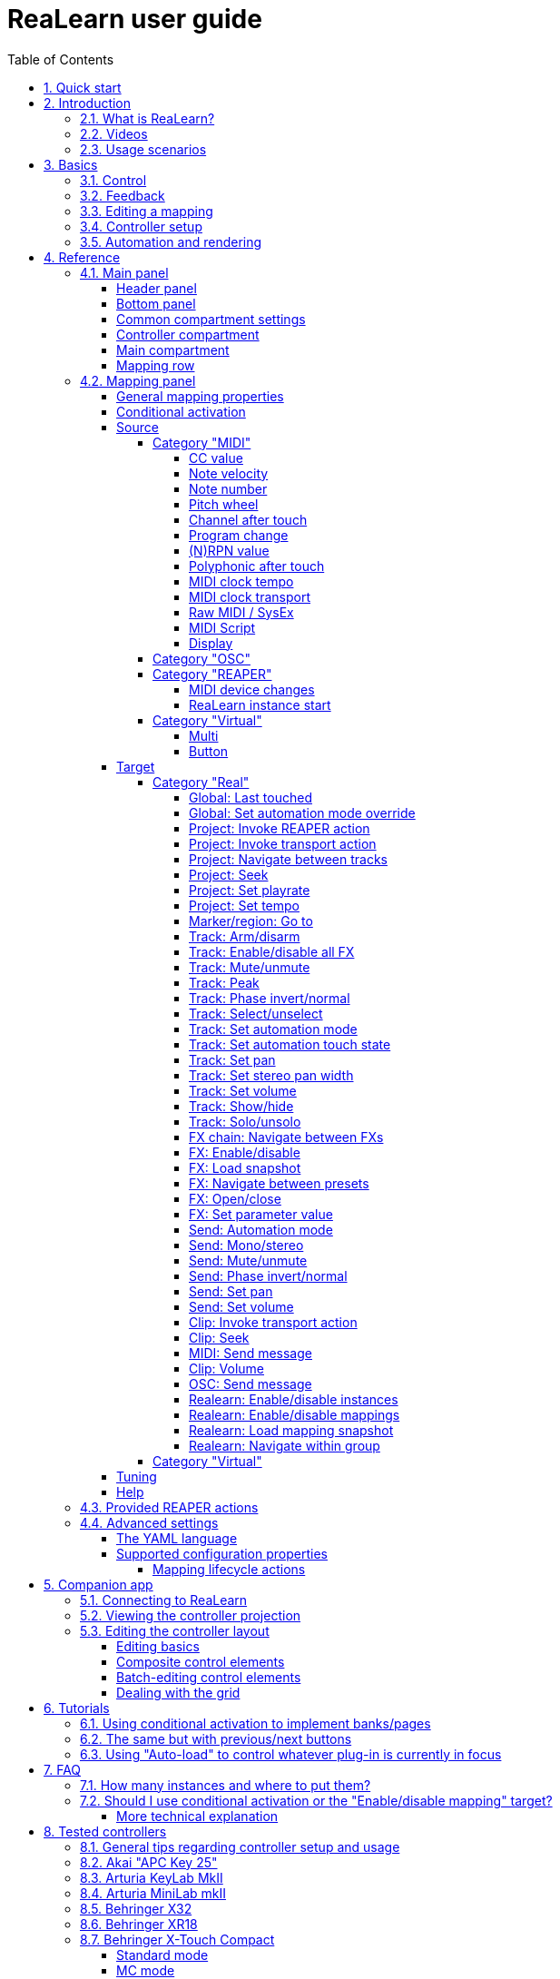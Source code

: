 = ReaLearn user guide
:toc:
:toclevels: 5
:sectnums:
:sectnumlevels: 2

|===
|Last update of text: |`2021-10-12 (v2.11.0-pre.10)`
|Last update of relevant screenshots: |`2021-04-27 (v2.8.0)`
|===

== Quick start

Here's a step-by-step guide to help you get started with ReaLearn and a MIDI controller:

. Start REAPER.
. If you haven't already done it, https://github.com/helgoboss/realearn#installation[install ReaLearn via ReaPack].
. Make sure your MIDI controller is enabled in Options → Preferences… → Audio → MIDI Devices
  * For the MIDI input device (control), tick "Enable input from this device" and untick
 "Enable input for control messages".
  * For the MIDI output device (feedback), tick "Enable output to this device".
. Check if there's an existing controller preset for your MIDI controller (this is optional but can make things
 easier).
  * Extensions → ReaPack → Browse packages…
  * Type "realearn controller" in the _Filter_ field.
  * You should see a list of ReaLearn controller presets.
  * If you find your controller in the list, right-click it, choose install and press OK.
. Fire up an instance of ReaLearn
  * If you want your mappings to be specific to a particular project, create a new REAPER project or open an existing one. Right-click the track control panel and choose "Insert virtual instrument on new track…".
  * If you want your mappings to be automatically available in each of your projects, open REAPER's global monitoring FX chain (View → Monitoring FX) instead.
  * Then choose "VSTi: ReaLearn (Helgoboss)"
. Configure the ReaLearn instance
  * Select your controller's MIDI device as _Control input_ and _Feedback output_ (if you have a controller
 that supports MIDI feedback).
  * If you have downloaded a controller preset:
    - Switch to "Controller compartment" and select the desired preset right next to it.
    - This should fill the list below with so-called _controller mappings_.
    - When you are done, switch back to the "Main compartment".
. Add and learn your first mapping
  * Add a first mapping by pressing the _Add one_ button.
    - A mapping appears that's still inactive (indicated by the grey text color).
  * Press _Learn source_ and move a control element on your MIDI controller.
  * Press _Learn target_ and move e.g. the volume fader of a track.
  * Now your control element should control the track volume.

If you want to get the most out of your controller and learn about all of ReaLearn's cool features, please read on.

== Introduction

=== What is ReaLearn?

Probably you know already that ReaLearn is a sort of improvement over REAPER's built-in MIDI/OSC learn. But what is it
exactly? Let me put it this way:

____

ReaLearn is an instrument. It allows you to take whatever MIDI/OSC controller you have, be it a
keyboard or some fader box, plug it in and play … but instead of playing notes, you "play"
REAPER itself!

And because ReaLearn supports MIDI/OSC feedback, you can also do the reverse: Let REAPER "play" your
controller.

____

While this is still pretty vague, I think it captures the essence of ReaLearn. From a technical
viewpoint it's a VSTi plug-in, so it is an instrument, quite literally. That's one thing that sets
it immediately apart from the more conventional control surface feature in REAPER and 3rd-party
efforts such as https://forum.cockos.com/showthread.php?t=183143[CSI] or
http://www.mossgrabers.de/Software/Reaper/Reaper.html[DrivenByMoss]. The goal of the
latter-mentioned is to equip REAPER with out-of-the-box support for specific controllers, typically
dedicated DAW controllers such as
https://upload.wikimedia.org/wikipedia/commons/thumb/e/e5/Mackie_Control_Universal.jpg/1600px-Mackie_Control_Universal.jpg[Mackie MCU]
that are tailored to control a DAW just like a hardware mixer. And I suppose they do a pretty good
job at that.

ReaLearn's approach is quite different: It gives you total control on which control element operates which REAPER
parameter and provides you with a _learn_ function which allows you build your own control mappings quickly
and intuitively without writing configuration files. All of that on a _per-instance_ basis. That's right, by default, the mappings
are saved as part of the ReaLearn instance and therefore as part of your REAPER project. No need to pollute your global
control mappings just for the needs of one project!

Nevertheless, since version 2, ReaLearn is also a great choice for setting up global mappings for usage across
multiple projects. It provides a simple yet powerful preset system to make a set of mappings reusable in all of your
projects. Just add ReaLearn to the monitoring FX chain of REAPER (View → Monitoring FX) and ReaLearn will be instantly
available in all of your REAPER sessions without having to add it to a project first.

ReaLearn is designed to get the most out of general-purpose MIDI controllers, which - compared to the big
and bulky DAW consoles - usually have the advantage of being small, USB-powered, more versatile and easier on the
budget. ReaLearn doesn't impose many requirements on your controller. Thanks to features like conditional
activation and projection, it can turn even the cheapest MIDI controller into a powerhouse for controlling
your DAW. 

The usual ReaLearn workflow for a single mapping goes like this:

. Add a mapping
. Hit "Learn source" and touch some knob on your controller.
. Hit "Learn target" and touch some target parameter.
. Done.

If you want to learn multiple mappings in one go, this gets even easier via the "Learn many" button which will save you
_a lot of_ clicks.

The result are mappings that you can customize as you desire, for example by setting a target value
range. All of that with MIDI/OSC feedback support, which was previously only available in the less
dynamic, more global control surface world.

*Summary:* _ReaLearn is a sort of instrument for controlling REAPER._

=== Videos

If you want to get a first impression of ReaLearn, a video is surely a good way.

Here's a list of official ReaLearn videos:

* https://youtu.be/dUPyqYaIkYA[Introduction to ReaLearn 2]: An in-depth introduction to ReaLearn 2, the sophisticated
 MIDI-learn plug-in for REAPER.

Here's a short, non-complete list of user-made videos. Please note that at the moment all of them relate to older
ReaLearn versions and therefore might be partially outdated:

* https://www.youtube.com/watch?v=WKF2LmIueY8[How To: ReaLearn and MIDI Controller for Track Sends in REAPER - Tutorial]
* https://www.youtube.com/watch?v=UrYrAxnB19I[using ReaLearn to assign MIDI controllers to (VST) plugin parameters in Cockos Reaper]
* https://www.youtube.com/watch?v=p0LBdXXcg7g[MIDI Controller Feedback in REAPER with ReaLearn and LBX SmartKnobs - Tutorial]
** With ReaLearn 2, it should be easier to use ReaLearn's "preset auto-load" feature instead of adding LBX SmartKnobs
 to the mix.

=== Usage scenarios

Ultimately, ReaLearn gains whatever purpose you can come up with. Because it is a VSTi plug-in and
provides many MIDI routing options, it's very flexible in how it can be used. You can "inject" it
wherever you want or need it (limitation: using it in a take FX chain is not possible yet):

* *Input FX chain for live-only use:* Put it on a track's input FX chain in order to use it only
 for incoming "live" MIDI and let it control a parameter of an effect that's on the normal FX
 chain, right below a synthesizer. It will be active only if the track is armed for recording.
 All MIDI messages that are used for parameter control will _automatically_ be filtered by default
 and won't reach the controlled instrument, which is usually exactly what you need.
* *Grid controller for song switching:* Use some grid controller like the
 https://thumbs.static-thomann.de/thumb/thumb250x220/pics/prod/339386.jpg[AKAI APC Key 25] to
 arm/disarm various tracks (effectively enabling/disabling certain sound setups) by pressing the
 grid buttons - with the LEDs of the buttons indicating which setup is currently active.
* *Combination with other MIDI FX for interesting effects:* Slap it on a track FX chain, right
 between a MIDI arpeggiator and a synthesizer to arpeggiate the cutoff parameter of that
 synthesizer.
* *Monitoring FX for project-spanning setups:* Put it on the monitoring FX chain to have some
 control mappings available globally in all projects (similar to conventional control surface
 stuff).
* *Unusual settings for experimental stuff:* Create a track volume mapping with only feedback
 turned on. Choose "&lt;FX output&gt;" as MIDI feedback output and play the synthesizer one
 position below in the FX chain by moving the track volume slider (whatever that might be good for
 …).
* *Rotary encoders for avoiding parameter jumps:* How about a refreshingly "normal" use case? Let
 your rotary endless encoder control a track send volume without parameter jumps and restrict the
 value range to volumes below 0dB.
* *VST presets for easy reuse:* Save a bunch of commonly used mappings globally as FX presets.
* *Switching controller and main presets separately:* Maintain controller and main presets and switch
 between them as you like. Easily switch your controller without adjusting your FX presets.
* *Combination of multiple instances:* Use one ReaLearn instance to arm or disarm tracks that
 contain other ReaLearn instances to enable/disable different mapping groups. Group mappings and
 activate/deactivate them group-wise simply by instantiating multiple ReaLearn instances and
 enabling/disabling them as desired in the FX chain window.

… the possibilities are endless. It's all up to you! Use your creativity.

All of that makes ReaLearn especially well-suited for performers, people who use REAPER as a
platform for live playing. It might be less interesting to people who use REAPER for arranging,
mixing and mastering only and are satisfied with a control surface off the shelf. But even so,
as long as you have some general-purpose MIDI controller and you want a fine-tuned mapping to DAW parameters
of all sorts, give ReaLearn a try. It might be just what you need. More so if the controller supports feedback
(e.g. motorized faders or LEDs).

*Summary:* _ReaLearn is tailored to usage scenarios typically desired by performers._

== Basics

=== Control

After installing ReaLearn, you can fire it up just like any other VST instrument in REAPER: By
adding it to an FX chain.

. Right click in the track header area and choose "Insert virtual instrument on new track…"
. Choose "VSTi: ReaLearn (Helgoboss)"

After that you should see ReaLearn's main panel (unlike this screenshot, it wouldn't contain any
mappings yet):

image:images/screenshot-main-panel-annotated.svg[Main panel]

On the very top you see the _header panel_ for changing settings or doing things that affect
this complete instance of ReaLearn. Below that there's the _mapping rows panel_ which displays all
main mappings in this instance of ReaLearn. There can be very many of them. I've heard from users who use
hundreds. On the very bottom you see some information about the version of ReaLearn that you are
running. It's important to include this information in bug reports.

It can be useful to route all keyboard input to ReaLearn, so you can enter spaces in the "Search" field:

. Right click ReaLearn FX in the FX chain.
. Enable "Send all keyboard input to plug-in".

[discrete]
==== Adding a mapping

*Let's see how to add and use our first MIDI mapping:*

. Press the "Add one" button.
* A new mapping called "1" should appear in the mapping rows panel.
* For now it's greyed out because it's not complete yet. The default target is a
 <<fx-set-parameter-value,FX: Set parameter value>> target which doesn't yet refer to any specific FX.
. Press the "Learn source" button of that new mapping.
* Its label will change to "Stop".
. Touch some control element on your MIDI controller (knob, encoder, fader, button, key, pitch
 bend, mod wheel, …). For this example it's best to use something continuous, not a button or
 key.
* If your MIDI is set up correctly, the button label should jump back to "Learn source" and the
 touched control element should appear in the _source label_. See below if this doesn't happen.
. Press the "Learn target" button.
* Its label will change to "Stop".
. Touch the volume fader of your newly created REAPER track.
* The button label should jump back to "Learn target" and "Track: Set volume" should appear in the
 _target label_.
* At this point the mapping should not be greyed out anymore because it's complete and enabled.
. Now you should be able to control the touched target with your control element.

[discrete]
[#troubleshooting]
==== Troubleshooting

If REAPER crashes when scanning for plug-ins and the crash message shows something like `reaper_host64`
or `reaper_host32`, you either have a 32/64-bit version mismatch or you have
"Preferences → Plug-ins → Compatibility → VST bridging/firewalling" set to "In separate plug-in process" or
"In dedicated process per plug-in". Please see the https://github.com/helgoboss/realearn#installation[installation instructions on the
project website] for hints how to fix this.
In future, ReaLearn hopefully will handle this situation more gracefully. 

If the label remains at "Stop" at step 3, you need to have a look at your MIDI setup.

* Make sure *Enable input from this device* is checked for your controller MIDI input device in
 the REAPER preferences.
* Please note: _Enable input for control messages_ is totally irrelevant for ReaLearn. This is
only used for REAPER's built-in MIDI learn, which uses the so-called _control MIDI path_.
ReaLearn on the other hand uses the track MIDI path - which is one reason why it is so flexible.
* Make sure your audio hardware is not stuck (playback in REAPER should work).
* Make sure the track is armed for recording and has the appropriate MIDI device input.
* Sometimes it's necessary to make your controller enter a specific MIDI mode.
* Some controllers, especially DAW controllers, are able to work with several protocols (MCU, HUI, MIDI, …).
* Although MCU and HUI is also just MIDI under the hood, they are more limited (because specialized) in comparison
 to MIDI - so sometimes not all control elements work in the MCU/HUI mode of operation.
* Therefore you need to consult your controller's manual and take the necessary steps to put it into something like
 a "general-purpose MIDI" mode.

When you read this the first time, you might get the impression that this is a lot of work for
setting up one simple control mapping. It's not. Learning mappings is a matter of a few secs after
you got the hang of it. ReaLearn also provides the "Learn many" button and a bunch of REAPER actions
for one-click learning straight from a REAPER toolbar or triggered by a button on your controller.
More about that later.

At this point: Congratulations! You have successfully made your first baby steps with ReaLearn.

[discrete]
==== Some words about MIDI routing

If you think that what we saw until now is not more than what REAPER's built-in MIDI learn already
offers, I can't blame you. First, don't worry, there's more to come, this was just the beginning.
Second, there _is_ a difference. For some folks, this is an insignificant difference, for others
it's a game changer, it depends on the usage scenario. The key to understand this difference is to
understand the MIDI _routing_: In above example, _Control input_ was set to `&lt;FX input&gt;`. That means
we used normal track MIDI messages to control a parameter in REAPER - let's call it _track MIDI path_.
This is different from REAPER's built-in MIDI learn, which uses the totally separate _control MIDI path_.

Using the track MIDI path means it's completely up to you to decide what MIDI messages flow into
ReaLearn. You decide that by using REAPER's powerful routing capabilities. For example, you can
simply "disable" the mapping by disarming your track, a feature that is very desirable if you use
REAPER as live instrument. Or you can preprocess incoming MIDI (although that should rarely be
necessary given ReaLearn's mapping customization possibilities).

Instead of using `&lt;FX input&gt;`, you can also pick the MIDI device of your choice directly, in which case ReaLearn will
ignore track MIDI messages and capture MIDI messages directly from the already open MIDI device.

Another thing worth to point out which is different from built-in MIDI learn is that we didn't use
the action "Track: Set volume for track 01". Benefit: ReaLearn will let you control the volume of
the track even if you move that track to another position. The track's position is irrelevant!

=== Feedback

In ReaLearn, every mapping has 2 directions: _control_ (controller to REAPER) and _feedback_ (REAPER
to controller). So far we have talked about the _control_ direction only: When you move a knob on
your controller, something will happen in REAPER. But if your controller supports it, the other
direction is possible, too!

Imagine you would use a MIDI-controllable motorized fader as control element to change the track
volume. ReaLearn is capable of making that fader move whenever your track volume in REAPER changes -
no matter if that change happens through automation or through dragging the fader with your mouse.
Motorized faders are quite fancy. Another form of feedback visualisation are rotary encoders with
LEDs that indicate the current parameter value.

How to set this up? Often it's just a matter of choosing the correct feedback device:

. Make sure *Enable output to this device* is checked for your controller MIDI output device in
 the REAPER preferences.
. In ReaLearn's header panel, select your controller as _MIDI feedback output_.

That should be it!

If it doesn't work and you have ruled out MIDI connection issues, here are some possible causes:

. *Your controller is not capable of feedback via MIDI messages.*
* Some controllers _do_ support feedback, but not via MIDI.
* If they support feedback via OSC, you are lucky because ReaLearn supports that, too. This is discussed
 in another section.
* If it's another protocol, you are out of luck. Reverse engineering proprietary protocols is out of
 ReaLearn's scope.
* Recommendation: Maybe you are able to find some bridge driver for your controller that is
 capable of translating generic MIDI messages to the proprietary protocol. Then it could work.
* Examples: Akai Advance keyboards, Native Instruments Kontrol keyboards
. *Your controller doesn't support feedback via generic MIDI messages but via MIDI SysEx.*
* In this case, MIDI feedback is probably still achievable because since version 2.6.0 ReaLearn also supports
 feedback via MIDI system-exclusive messages. However, it's not going to be straightforward.
 Unless you find an existing controller preset for your controller, you'll have to read the MIDI specification
 of your controller (hopefully there is one) … or you need to experiment a lot.
* Examples: Arturia MiniLab mkII (but we have a controller preset for this one!)
. *Your controller has multiple modes and currently is in the wrong one.*
* Some controllers, especially DAW controllers, are able to work with several protocols.
* Recommendation: Consult your controller's manual and take the necessary steps to put it into
 something like a "generic MIDI" mode.
* Example: Presonus Faderport
. *Your controller expects feedback via messages that are different from the control MIDI messages.*
* Usually, controllers with feedback support are kind of symmetric. Here's an example what I mean
 by that: Let's assume your motorized fader _emits_ CC 18 MIDI messages when you move it. That
 same motorized fader starts to move when it _receives_ CC 18 MIDI messages (messages of exactly
 the same type). That's what I call symmetric. E.g. it's not symmetric if it emits CC 18 but
 reacts when receiving CC 19.
* ReaLearn assumes that your controller is symmetric. If it's not, you will observe non-working
 or mixed-up feedback.
* Recommendation: Consult your controller's manual and try to find out which MIDI messages need
 to be sent to the controller to deliver feedback to the control element in question. Then,
 split your mapping into two, making the first one a control-only and the second one a
 feedback-only mapping. Adjust the source of the feedback-only mapping accordingly. In the next
 section you'll learn how to do that.
* Example: Presonus Faderport

Personally, I've made good feedback experiences with the following controllers (but I haven't tried
very many, so this is for sure a very incomplete list):

* DJ TechTools Midi Fighter Twister
* Akai APC Key 25
* Presonus Faderport

Also have a look into the section <<tested-controllers,Tested controllers>>. Maybe your controller is listed there
along with some tips.

All hardware examples are provided to the best of my knowledge. If anything is incorrect or has
changed in the meanwhile, please let me know!

=== Editing a mapping

When you press the _Edit_ button of a mapping row, a so-called _mapping panel_ appears, which lets
you look at the corresponding mapping in detail and modify it:

image:images/screenshot-mapping-panel.png[Mapping panel]

This panel has 4 sections:

* *Mapping:* Allows to change the name and other general settings related to this mapping.
* *Source:* Allows to edit the _source_ of the mapping. In most cases, a source represents a
 particular control element on your controller (e.g. a fader).
* *Target:* Allows to edit the _target_ of the mapping and optionally some target-related
 activation conditions. A target essentially is the parameter in REAPER that should be controlled.
* *Tuning:* Allows to change in detail how your source and target will be glued together. This
 defines _how_ incoming control values from the source should be
 applied to the target (and vice versa, if feedback is used). This is where it gets interesting.
 Whereas REAPER's built-in MIDI learn provides just some basic modes like Absolute or Toggle, ReaLearn
 allows you to customize many more aspects of a mapping.

By design, source, tuning and target are independent concepts in ReaLearn. They can be combined
freely - although there are some combinations that don't make too much sense.

Changes in the mapping panel are applied immediately. Pressing the _OK_ button just closes the
panel.

*Tip:* It is possible to have up to 4 mapping panels open at the same time.

=== Controller setup

In order to get the most out of your controller in combination with ReaLearn, you should consider
the general hints given in the section <<tested-controllers,Tested controllers>>.

=== Automation and rendering

Similarly to control surfaces, ReaLearn is meant to be used for controlling targets "live". If you
want to _persist_ the resulting target value changes, you can do so by writing automation. Just as
with any other automation, it will be included when you render your project.

It _is_ possible to feed ReaLearn with track MIDI items instead of live MIDI data. This also results
in a kind of automation. *But be aware: This kind of "automation" will only be rendered in REAPER's
"Online Render" mode. It will be ignored when using one of the offline modes!*

== Reference

So far we've covered the basics. Now let's look into everything in detail.

=== Main panel

[#header-panel]
==== Header panel

The header panel provides the following user interface elements, no matter if the _main_ or
_controller_ compartment is shown:

* *Control input:* By default, ReaLearn captures MIDI events from _&lt;FX input&gt;_, which
 consists of all MIDI messages that flow into this ReaLearn VSTi FX instance (= track MIDI path).
 Alternatively, ReaLearn can capture events directly from a MIDI hardware or OSC input. This dropdown lets
 you choose the corresponding MIDI or OSC input device. Be aware that MIDI will only work if _Enable input
 from this device_ is checked for the selected MIDI input device in REAPER's MIDI preferences.
* *Feedback output:* Here you can choose if and where ReaLearn should send MIDI/OSC feedback. By
 default it's set to _&lt;None&amp;gt_; for no feedback. If you want to enable feedback, pick a MIDI or OSC
 output device here. Keep in mind that for MIDI, _Enable output to this device_ must be checked in REAPER's
 MIDI preferences. As an alternative, you can send feedback to _&lt;FX output&gt;_, which makes
 feedback MIDI events stream down to the next FX in the chain or to the track's hardware MIDI output.
 Tip: Latter option is great for checking which MIDI messages ReaLearn would send to your device. Just add
 a "ReaControlMIDI" FX right below ReaLearn and press "Show Log". Please note that sending MIDI feedback
 to the FX output has some drawbacks. First, it doesn't participate in ReaLearn's multi-instance feedback
 orchestration. That means you might experience LEDs/faders misbehaving when using multiple instances. Second, it
 doesn't work if ReaLearn FX is suspended, e.g. in the following cases:
** ReaLearn FX is disabled.
** Project is paused and ReaLearn track is not armed.
** ReaLearn FX is on input FX chain and track is not armed.
* *Import from clipboard / Export to clipboard:* Pressing the export button copies a _complete_ dump
 of ReaLearn's current settings (including all mappings, even controller mappings) to the clipboard. Pressing the
 import button does the opposite: It restores whatever ReaLearn dump is currently in the clipboard. This
 is a very powerful feature because the dump's data format is
 https://www.json.org/json-en.html[JSON], a wide-spread data exchange format. It's a text format,
 so if you are familiar with the search&amp;replace feature of your favorite text editor, this is your
 entrance ticket to batch editing. You can also use it for some very basic A/B testing (1. Press
 _Export to clipboard_, 2. change some settings and test them, 3. Restore the old settings by
 pressing _Import from clipboard_). For the programmers and script junkies out there: It's perfectly
 possible to program ReaLearn from outside by passing it a snippet of JSON via https://www.reaper.fm/sdk/vst/vst_ext.php[REAPER's named parameter
 mechanism] (search for `named_parameter_name`). Parameter name
 is `set-state&quot;`.
* *Projection:* This is a quite unique feature that allows you to project a schematic representation
 of your currently active controller to a mobile device (e.g. a tablet computer). You can put this device close
 to your controller in order to see immediately which control element is mapped to which parameter.
 This is an attempt to solve an inherent problem with generic controllers: That it's easy to forget which control
 element is mapped to which target parameter. If you want to use this feature, just click this button
 and you will see detailed instructions on how to set this up. In order to use this feature, you need the
 _ReaLearn Companion_ app, which has a <<companion-app,dedicated section>> in this user guide.
* *Let through:* ReaLearn by default "eats" incoming MIDI events for
which there's at least one active mapping with that source. In other words, it doesn't forward MIDI events which are used to control a target parameter. However, unmatched MIDI events are forwarded! You can change this using these checkboxes. E.g. you can tick "Matched events" if you want to forward even matched events. The exact behavior differs depending on what you choose as _control input_:
** _Control input_ = `&lt;FX input&gt;`
*** Here, MIDI events arrive from ReaLearn's FX input. If they get forwarded, they get forwarded to the FX output, usually to the plug-in which is located right below ReaLearn FX. The default setting often makes much sense here, especially if you put ReaLearn right above another instrument plug-in.
** _Control input_ = _some real MIDI hardware device_
*** Here, MIDI events arrive directly from the MIDI hardware device. If they get forwarded, they get forwarded to REAPER's tracks as they would usually do without ReaLearn. If they don't get forwarded, it means they get filtered and will never make it to the tracks. ReaLearn completely eats them, globally! That means, ReaLearn can act as global MIDI filter.
*** Please note, with control input set to a real MIDI device, MIDI events coming from _FX input_ are _always_ forwarded to the FX output.
*** Also, MIDI events captured from a real MIDI device input are *never* forwarded to ReaLearn's FX output.
+
TIP: This global MIDI filter feature is only available in REAPER v6.36+.
** _Control input_ = _some OSC device_
*** You won't see the checkboxes because they don't make sense for OSC.
* *Show:* This lets you choose which mapping compartment is displayed. A compartment is basically a list of mappings
 that can be saved as independent preset. Initially, ReaLearn shows the so-called "Main compartment" which contains
 the so-called "Main mappings" - the bread and butter of ReaLearn. However, there's another interesting compartment,
 the "Controller compartment". In a nutshell, this compartment lets you define which hardware controllers you have at
 your disposal and which control elements they have. Learn more about that feature in section
 <<controller-compartment,Controller compartment>>.
* *Controller preset / Main preset:* This is the list of available presets for that compartment. By default, it's set
 to "&lt;None&gt;", which means that no particular preset is active. If you select a preset in this list, its
 corresponding mappings will be loaded and immediately get active. In the _controller_ compartment, this list
 will essentially represent the list of available hardware controller presets. A few are shipped with ReaLearn itself
 (separately downloadable via ReaPack) but you can also define your own ones and add them to this list!
* *Save:* If you made changes to a preset, you can save them by pressing this button. This works for built-in presets
 as well but I would strongly recommend against changing them directly. Better use _Save as…_ and choose a custom
 name.
* *Save as…* This allows you to save all currently visible mappings as a new preset. Please choose a descriptive
 name.
** Saving your mappings as a preset is optional. All controller mappings are saved together
 with your current ReaLearn instance anyway, no worries. But as soon as you want to reuse these
 mappings in other ReaLearn instances, it makes of course sense to save them as a preset!
** All of your presets end up in the REAPER resource directory
 (REAPER → Actions → Show action list… → Show REAPER resource path in explorer/finder) at
 `Data/helgoboss/realearn/presets`. They are JSON files and very similar to what you get when you press
 _Export to clipboard_.
** JSON files that represent controller mappings can also contain custom data sections. For example, the ReaLearn
 Companion app adds a custom data section in order to memorize the positions and shapes of all control elements.
** When pressing this button, ReaLearn might detect that your current mappings are referring to specific tracks and
 FX instances _within the current project_. This would somehow defeat the purpose of presets because what good
 are presets that are usable only within one project? That's why ReaLearn also offers you to automatically
 convert such mappings to project-independent mappings by applying the following transformations:
*** FX targets are changed to refer to _currently focused FX_* instead of a particular one. Their track is set to
 *&lt;This&gt;* because it doesn't matter anyway.
*** Track targets are changed to refer to a track via its position instead of its ID.
** If this is not what you want, you can choose to say no and make modifications yourself.
* *Delete:* This permanently deletes the currently chosen preset. You can also delete built-in presets.
 However, if you use ReaPack for installation, it should restore them on next sync.
* *Add one:* Adds a new mapping at the end of the current mapping list.
* *Learn many:* Allows you to add and learn many new mappings in a convenient batch mode. Click this button and follow
 the on-screen instructions. Click _Stop_ when you are finished with your bulk learning strike.
[#search]
* *Search:* Enter some text here in order to display just mappings whose name matches the text. The search expression
 also supports wildcards `*` and `?` for doing more blurry searches.
* *Filter source:* If you work with many mappings and you have problems memorizing them, you
 will love this feature. When you press this button, ReaLearn will start listening to incoming MIDI/OSC
 events and temporarily disable all target control. You can play around freely on your controller
 without having to worry about messing up target parameters. Whenever ReaLearn detects a valid
 source, it will filter the mapping list by showing only mappings which have that source. This is a
 great way to find out what a specific knob/fader/button etc. is mapped to. Please note that the
 list can end up empty (if no mapping has that source). As soon as you press _Stop_, the current
 filter setting will get locked. This in turn is useful for temporarily focusing on mappings with a
 particular source. When you are done and you want to see all mappings again, press the *X*
 button to the right. _Tip:_ Before you freak out thinking that ReaLearn doesn't work anymore
 because it won't let you control targets, have a quick look at this button. ReaLearn might still
 be in "filter source" mode. Then just calm down and press _Stop_. It's easy to forget.
* *Filter target:* If you want to find out what mappings exist for a particular target,
 press this button and touch something in REAPER. As soon as you have touched a valid target, the
 list will show all mappings with that target. Unlike _Filter source_, ReaLearn will
 automatically stop learning as soon as a target was touched. Press the *X* button to remove the
 filter and show all mappings again.

Additionally, the header panel provides a context menu (accessible via right-click on Windows and Linux, control-click
on macOS) with the following entries:

* *Copy listed mappings*: Copies all mappings that are visible in the current mapping list to the clipboard
 (respecting group, search field and filters). You can insert them by opening the context menu in the row panel.
* *Paste mappings (replace all in group):* Replaces all mappings in the current group with the mappings in the
 clipboard.
* *Auto-name listed mappings:* Clears the names of all listed mappings so ReaLearn's auto-naming mechanism can kick
 in.
* *Move listed mappings to group:* Lets you move all currently listed mappings to the specified group. Perfect in combination with the textual search!
* *Options*
** *Auto-correct settings:* By default, whenever you change something in ReaLearn, it tries to
 figure out if your combination of settings makes sense. If not, it makes an adjustment.
 This auto-correction is usually helpful. If for some reason you want to disable auto-correction, this
 is your checkbox.
** *Send feedback only if track armed:* If MIDI control input is set to _&lt;FX input&gt;_,
 ReaLearn by default only sends feedback if the track is armed (unarming will naturally disable
 control, so disabling feedback is just consequent). However, if MIDI control input is set to a
 MIDI or OSC device, _auto-correct settings_ will take care of unchecking this option in order to allow feedback
 even when unarmed (same reasoning). You can override this behavior with this checkbox. At the moment,
 it can only be unchecked if ReaLearn is on the normal FX chain. If it's on the input FX chain, unarming
 naturally disables feedback because REAPER generally excludes input FX from audio/MIDI processing while a
 track is unarmed (*this is subject to change in future!*).
** *Make instance superior:* If ticked, this instance is allowed to suspend other instances which share the same
 input and/or output device (hardware devices only, not FX input or output!). With this you can easily let your
 controller control the currently focused FX but fall back to your usual controls when it's closed. It's intended
 to be used primarily on instances that use &quot;Auto-load: Depending on focused FX&quot;.
*** By default, ReaLearn instances are not superior, just normal. This is often okay because ReaLearn instances
 are friendly fellows and like sharing controllers with each other.
*** For example, if 2 instances use the same input or output device and they use different control elements, they
 can peacefully coexist. And even if they share a control element for the _control direction_, they are still
 fine with it. The same control element will control 2 mappings, why not!
*** Things start to get hairy as soon as 2 instances want to send _feedback_ to the same control elements at the
 same time. You should avoid this. You should not even do this within one ReaLearn instance. This can't work.
*** Sometimes you want one instance to suspend/cover/cancel/mute another one! You can do this by making this
 instance _superior_. Then, whenever this instance has at least one active mapping, all non-superior instances
 with the same control and/or feedback device will be disabled for control and/or feedback.
*** You can have multiple superior instances. Make sure they get along with each other :)
* *Server*
** *Enabled:* This enables/disables the built-in server for allowing the ReaLearn Companion app to
 connect to ReaLearn.
** *Add firewall rule:* Attempts to add a firewall rule for making the server accessible from other devices or
 displays instructions how to do it.
** *Change session ID…:* This lets you customize the ID used to address this particular ReaLearn
 instance when using the projection feature.
*** By default, the session ID is a random cryptic string
 which ensures that every instance is uniquely addressable. The result is that scanning the QR code
 of this ReaLearn instance will let your mobile device connect for sure with this unique
 instance, not with another one - remember, you can use many instances of ReaLearn in parallel. This
 is usually what you want.
*** But a side effect is that with every new ReaLearn instance that you create,
 you first have to point your mobile device to it in order to see its
 projection (by scanning the QR code). Let's assume you have in many of your projects exactly one ReaLearn instance
 that lets your favorite MIDI controller control track volumes. By customizing the session ID, you basically can tell
 your mobile device that it should always show the projection of this very ReaLearn instance -
 no matter in which REAPER project you are and even if they control the volumes of totally
 different tracks.
*** You can achieve this by setting the session ID of each volume-controlling ReaLearn instance
 to exactly the same value, in each project. Ideally it's a descriptive name without spaces, such as "track-volumes".
 You have to do the pairing only once et voilà, you have a dedicated device for monitoring your volume control
 ReaLearn instances in each project.
*** *Make sure to not have more than one ReaLearn instance with the same session
 ID active at the same time because then it's not clear to which your mobile device will connect!*
*** *At the moment, the session ID is part of the ReaLearn preset!* That means, opening a preset, copying/cutting
 a ReaLearn FX, importing from clipboard - all of that will overwrite the session ID. This might change in
 future in favor of a more nuanced approach!
* *Help:* As the name says.
* *Reload all presets from disk:* If you made direct changes to preset files or have downloaded presets via ReaPack,
 you should press this to reflect these changes in all open ReaLearn instanes (reloads all preset files).
* *OSC devices:* Allows one to display and modify the list of (globally) configured OSC devices.
** *&lt;New&gt;:* Opens a window for adding a new OSC devices.
*** *Name:* A descriptive name of the device, e.g. "TouchOSC on my Android phone".
*** *Local port:* Required for control. The UDP port on which ReaLearn should listen for OSC control messages.
**** *Important:* This port must be reserved exclusively for ReaLearn. If you already use this port
 in another application (e.g. in REAPER's own OSC control surface) it won't work and ReaLearn will bless
 you with an "unable to connect" message in the "Control input" dropdown.
*** *Device host:* Required for feedback only. The IP address of the OSC device to which ReaLearn
 should send feedback messages. When targeting an OSC software that runs on the same computer as REAPER and
 ReaLearn, enter the special IP address `127.0.0.1` ("localhost").
*** *Device port:* Required for feedback only. The UDP port on which the OSC device listens for OSC feedback
 messages.
*** All OSC device configurations will be saved in the REAPER resource directory
 (REAPER → Actions → Show action list… → Show REAPER resource path in explorer/finder) in the JSON file
 `Helgoboss/ReaLearn/osc.json`.
** *_Some device_*
*** *Edit:* Lets you edit an existing device (see _&lt;New&gt;_).
*** *Remove:* Removes the device. This is a global action. As a consequence, all existing ReaLearn instances
 which use this device will point to a device that doesn't exist anymore.
*** *Enabled for control:* If you disable this, ReaLearn will stop listening to this device. This can save
 resources, so you should do this with each device that is not in use (as an alternative for removing it
 forever).
*** *Enabled for feedback:* If you disable this, ReaLearn won't connect to this device.
*** *Can deal with bundles:* By default, ReaLearn aggregates multiple OSC messages into so-called OSC bundles.
 Some devices (e.g. from Behringer) can't deal with OSC bundles. Untick the checkbox in this case and ReaLearn
 will send single OSC messages.
* *Compartment parameters:* This shows all parameters of the current compartment (you know, the ones that can be used
 for conditional activation and `&lt;Dynamic&gt;` selector expressions) and makes it possible to customize their names.
 This is practical because it's completely up to you how to put these parameters to use. Perfect for preset authors:
 The parameter names are saved together with the compartment preset. Parameter values will be reset whenever you load
 a preset (just the ones in that compartment).
* *Send feedback now:* Usually ReaLearn sends feedback whenever something changed to keep the LEDs
 or motorized faders of your controller in sync with REAPER at all times. There might be situations
 where it doesn't work though. In this case you can send feedback manually using this button.
* *Log debug info:* Logs some information about ReaLearn's internal state. Can be interesting for
 investigating bugs or understanding how this plug-in works.
[#log-incoming-messages]
* *Log incoming messages:* When enabled, all incoming MIDI or OSC messages will be logged to the console. Each log
 entry contains the following information:
** Timestamp in seconds
** ReaLearn instance ID (a randomly assigned ID that uniquely identifies a particular instance, will change after
 restart)
** Message purpose
*** *Control input:* A message used for controlling targets.
*** *Learn input:* A message used for learning a source.
** Actual message (MIDI messages will be shown as hexadecimal byte sequence, short MIDI messages also as
 decimal byte sequence and decoded)
** Match result
*** *unmatched:* The message didn't match any mappings.
*** *matched:* The message matched at least one of the mappings.
*** *consumed:* Only for short MIDI messages. This short message is part of a (N)RPN or 14-bit CC message and
 there's at least one active mapping that has a (N)RPN or 14-bit CC source. That means it will not be
 processed. The complete (N)RPN or 14-bit CC message will be.
[#log-outgoing-messages]
* *Log outgoing messages:* When enabled, all outgoing MIDI or OSC messages will be logged to the console. The log
 entries look similar to the ones described above, with the following notable differences.
** Message purpose
*** *Feedback output:* A message sent to your controller as response to target value changes.
*** *Lifecycle output:* A message sent to your controller as response to mapping activation/deactivation
 (see <<mapping-lifecycle-actions,Mapping lifecycle actions>>).
*** *Target output:* A message sent because of either the <<midi-send-message,MIDI: Send message>> or
 <<osc-send-message,OSC: Send message>> target.

[#bottom-panel]
==== Bottom panel

At the bottom you can see the current scroll position, version information and tags assigned to this ReaLearn instance.

* *Edit tags...:* Press this button to assign tags to this instance (a comma-separated list). They are important if you want to dynamically enable or disable instances using the <<realearn-enable-disable-instances>> target.

==== Common compartment settings

The header panel shows the following user interface elements, no matter if you are in the controller or main
compartment: 

* *Mapping group:* Mapping groups are part of the currently shown compartment and enable you to divide the list of
mappings into multiple groups.
** Groups can be useful …
*** To apply an activation condition to multiple mappings at once.
*** To enable/disable control/feedback for multiple mappings at once.
*** To keep track of mappings if there are many of them.
** This dropdown contains the following options:
*** *&lt;All&gt;:* Displays all mappings in the compartment, no matter to which group they belong. In this view,
 you will see the name of the group on the right side of a mapping row.
*** *&lt;Default&gt;:* Displays mappings that belong to the _default_ group. This is where mappings
 end up if you don't care about grouping. This is a special group that can't be removed.
*** *_Custom group_:* Displays all mappings in your custom group.
** You can move existing mappings between groups by opening the context menu (accessible via right-click on Windows
 and Linux, control-click on macOS) of the corresponding mapping row and choosing "Move to group".
** Groups are saved as part of the project, VST plug-in preset and compartment preset.
* *Add:* Allows you to add a group and give it a specific name.
* *Remove:* Removes the currently displayed group. It will ask you if you want to remove all the mappings in that
 group as well. Alternatively they will automatically be moved to the default group.
* *Edit:* Opens the group panel. This allows you to change the group name and change things that affect all mappings in this groups: Assigning tags, enabling/disabling control and/or feedback, setting an activation condition. The activation condition that you provide here is combined with the one that you provide in the mapping. Only if both, the group activation conditions and
 the mapping activation condition are satisfied, the corresponding mapping will be active. Read more about
 <<conditional-activation,conditional activation>> below in the section about the <<mapping-panel,Mapping panel>>.

image:images/screenshot-group-panel.png[Group panel]

Since ReaLearn 2.10.0, mappings are processed from top to button, exactly in the order in which they are defined
within the corresponding compartment. This matters if you want to map multiple targets to one button and
the order of execution matters.

*Important:* There's an exception. ReaLearn's processing of its own VST parameters is always deferred.

- That means changing a ReaLearn parameter in one mapping and relying on it in the next
 one (in terms of conditional activation or in a `&lt;Dynamic&gt;` expression), will not work!
- You can work around that by delaying execution of the next mapping via <<for-buttons-control-only,fire mode>> but
 that's a dirty hack. ReaLearn's parameters are not supposed to be used that way!
- Imagine a railway: ReaLearn's targets can be considered as trains. Triggering a target means moving the train forward.
 ReaLearn's parameters can be considered as railway switches. Changing a parameter means setting a course.
 The course needs to be set in advance, at least one step before! Not at the same time as moving the train over the
 switch.

[#controller-compartment]
==== Controller compartment

By default, ReaLearn shows the list of main mappings. If you switch to the _controller_ compartment, you will see the
list of controller mappings instead. Each controller mapping represents a control
element on your hardware controller, e.g. a button or fader. This view lets you describe your controller by - well -
by adding mappings. Almost everything in ReaLearn is a mapping :)

Defining your own controllers can have a bunch of benefits:

* You can use the awesome https://www.youtube.com/watch?v=omuYBznEShk&feature=youtu.be[controller projection feature]
 to project your controller mapping to your smartphone or tablet.
* You can use controller presets made by other users and thereby save precious setup time. Or you can contribute them
 yourself!
* You can make your main mappings independent of the actual controller that you use. This is done using so-called
 _virtual_ sources and targets.
* It allows you to give your knobs, buttons etc. descriptive and friendly names instead of just e.g. "CC 15".
* You don't need to learn your control elements again and again. Although the process of learning an element is easy
 in ReaLearn, it can take some time in case the source character is not guessed correctly
 (e.g. absolute range element or relative encoder). Just do it once and be done with it!

If you want to make ReaLearn "learn" about your nice controller device, all you need to do is to create a suitable
controller mapping for each of its control elements.

Let's first look at the "slow" way to do this - adding and editing each controller mapping one by one:

. Press the "Add one" button.
. Learn the source by pressing the "Learn source" button and touching the control element.
. Press the "Edit" button.
. Enter a descriptive name for the control element.
** _Hint:_ This name will appear in many places so you want it to be short, clear and unique!
. Assign a unique virtual target.
** At this point we don't want to assign a _concrete_ target yet. The point of controller presets is
 to make them as reusable as possible, that's why we choose a so-called _virtual_ target.
** In the _Category_ dropdown, choose _Virtual_.
** As _Type_, choose _Button_ if your control element is a sort of button (something which you can press)
 and _Multi_ in all other cases.
** Use for each control element a unique combination of _Type_ and _ID_, starting with number _1_ and counting.
*** Example: It's okay and desired to have one control element mapped to "Multi 1" and one to "Button 1".
** Just imagine the "8 generic knobs + 8 generic buttons" layout which is typical for lots of popular controllers.
 You can easily model that by assigning 8 multis and 8 buttons.
** Maybe you have realized that the _Tuning_ section is available for controller mappings as well! That opens up all
 kinds of possibilities. You could for example restrict the target range for a certain control element. Or make
 an encoder generally slower or faster. Or you could simulate a rotary encoder by making two buttons on your
 controller act as -/+ buttons emitting relative values. This is possible by mapping them to the same "Multi" in
 "Incremental button" mode.

Before you go ahead and do that for each control element, you might want to check out what this is good for: Navigate
back to the _main_ compartment, learn the source of some main mapping and touch the control element that you
have just mapped: Take note how ReaLearn will assign a _virtual_ source this time, not a MIDI source! It will also
display the name of the control element as source label. Now, let's say at some point you swap your controller device
with another one that has a similar layout, all you need to do is switch the controller preset and you are golden! You
have decoupled your main mappings from the actual controller. Plus, as soon as you have saved your controller mappings
as a preset, you can take full advantage of the _Projection_ feature.

All of this might be a bit of an effort but it's well worth it! Plus, there's a way to do this _a lot_ faster by
using _batch learning_:

. Press the "Learn many" button.
. Choose whether you want to learn all the "Multis" on your controller or all the "Buttons".
. Simply touch all control elements in the desired order.
** ReaLearn will take care of automatically incrementing the virtual control element numbers.
. Press "Stop".
. Done!
** At this point it's recommended to recheck the learned mappings.
** ReaLearn's source character detection for MIDI CCs is naturally just a guess, so it can be wrong. If so,
 just adjust the character in the corresponding mapping panel.

You can share your preset with other users by sending them to link:mailto:&#105;&#110;&#102;&#x6f;&#x40;&#104;&#101;&#108;&#103;&#x6f;&#98;&#111;&#115;&#x73;&#46;&#111;&#x72;&#103;[&#105;&#110;&#102;&#x6f;&#x40;&#104;&#101;&#108;&#103;&#x6f;&#98;&#111;&#115;&#x73;&#46;&#111;&#x72;&#103;]. I will add it to https://github.com/helgoboss/realearn/tree/master/resources/controllers[this
list].

==== Main compartment

The header panel for main mappings consists of a few more user interface elements:

* *Auto-load:* If you switch this to _Depending on focused FX_, ReaLearn will start to observe which
 FX window is currently focused. Whenever the focus changes, it will check if you have linked a compartment preset
 to it and will automatically load it. Whenever a non-linked FX gets focus or the linked FX is closed, the mapping
 list is cleared so that no mapping is active anymore. Of course this makes sense only if you actually have linked some
 presets. Read on!

The header context menu (accessible via right-click on Windows and Linux, control-click on macOS) for the main
compartment contains the missing piece of the puzzle:

* *FX-to-preset links*
** *Add link from last focused FX to preset:* This lets you link whatever FX window was focused before focusing
 ReaLearn, to an arbitrary main compartment preset. Needless to say, this only works if an FX has been focused
 before.
*** All links will be saved _globally_, not just within this project!
*** Location: REAPER resource directory (REAPER → Actions → Show action list… → Show REAPER resource path in
 explorer/finder) at `Data/helgoboss/realearn/auto-load-configs/fx.json`.
** *_Arbitrary FX ID:_* If you have added a link already, you will see them here in a list. What you see, is the
 so-called _FX ID_, which by default simply corresponds to the plug-in's original name (e.g. `VSTi: ReaSynth (Cockos)`).
*** *&lt;Edit FX ID…&gt;:* With this, you can edit the FX ID manually.
**** _All fields_:  All the fields below support wildcards. E.g. instead on relying on the original plug-in name you could match plug-ins with similar file names (e.g. VST2
and VST3 at once): You can use `\*` for matching zero or arbitrary many characters and `?` for matching
exactly one arbitrary character. E.g. `Pianoteq 7 STAGE.*` would match both `Pianoteq 7 STAGE.dll` (VST2)
and `Pianoteq 7 STAGE.vst3` (VST3).
**** *FX name:* Allows you to adjust the (original) plug-in name that triggers the preset change.
**** *FX file name:* Allows you to adjust the plug-in file name that triggers the preset change.
**** *FX preset name:* Maybe the FX name or file name is not enough for you to decide which preset you want to load.
 Good news: You can add a preset name as additional criteria! E.g. if you have use a sampler, you can load
 different ReaLearn presets depending on which sample library is loaded into your sampler. Just add two
 links with the same FX file name (e.g. `Kontakt 5.dll`) but different preset names. You can also use
 wildcards here!
*** *&lt;Remove link&gt;:* (Globally) this FX-to-preset link.
*** *_Arbitrary main preset:_* The checkbox tells you to which main preset the FX ID is linked. You can change
 the linked preset by clicking another one.

*Attention:* This currently doesn't work with FX that's on the monitoring FX chain!

==== Mapping row

The source and target label of a mapping row is greyed out whenever the mapping is _off_. A mapping is considered as
_on_ only if the following is true:

. The mapping is complete, that is, both source and target are completely specified.
. The mapping is enabled as a whole.
. The mapping has control and/or feedback enabled.
. The mapping is active (see _conditional activation_).

If a mapping is _off_, it doesn't have any effect.

* *✓:* This checkbox at the top left of the mapping row enables or disables the mapping as a whole.
* *●:* This indicator at the very left of the mapping row lights on incoming control messages whenever they match the mapping source. Attention: This doesn't necessarily mean that the message will reach the target (although it often does). There are certain settings in the <<tuning>> section which allow you to filter messages even they matched the source (e.g. the _Source Min/Max_).
* *Up / Down:* Use these buttons to move this mapping up or down the list.
* *→ / ←:* Use these checkboxes to enable/disable control and/or feedback for this mapping. Disabling both has the same effect as disabling the mapping as a whole.
* *Edit:* Opens the mapping panel for this mapping.
* *Duplicate:* Creates a new mapping just like this one right below.
* *Remove:* Removes this mapping from the list.
* *Learn source:* Starts or stops learning the source of this mapping.
* *Learn target:* Starts or stops learning the target of this mapping.
** _Tip:_ Learning a target that is currently being automated is not possible at the moment because
 ReaLearn can't know if the value change notification is coming from the automation or your touch
 interaction.

Each mapping row provides a context menu (accessible via right-click on Windows and Linux, control-click on macOS),
which allows you access to the following functionality:

* *Copy:* Copies this mapping to the clipboard.
* *Paste mapping (replace):* Replaces this mapping with the mapping in the clipboard. If the clipboard contains just
 a part of a mapping (source, mode or target), then just this part gets replaced.
* *Paste mapping (insert below):* Creates a new mapping that's like the mapping in the clipboard and places it below
 this mapping.
* *Copy part:* Copies just a part of the mapping (source, mode or target).
* *Move to group:* Lets you move this mapping to another mapping group.

[#mapping-panel]
=== Mapping panel

At this point it's important to understand some basics about how ReaLearn processes incoming control
events. When there's an incoming control event that matches a particular source, one of the first
things ReaLearn does is to normalize it to a so-called _control value_.

A control value can be either absolute or relative, depending on the source character:

* *Source emits absolute values (e.g. faders)*: The control value will be absolute, which means
 it's a 64-bit decimal number between 0.0 and 1.0. You can also think of it in terms of
 percentages: Something between 0% and 100%. 0% means the minimum possible value of the source has
 been emitted whereas 100% means the maximum.
* *Source emits relative values (e.g. rotary encoders)*: The control value will be relative, which
 means it's a positive or negative integer that reflects the amount of the increment or decrement.
 E.g. -2 means a decrement of 2.

After having translated the incoming event to a control value, ReaLearn feeds it to the mapping's
tuning section. The tuning section is responsible for transforming control values before they reach the _target_.
This transformation can change the type of the control value, e.g. from relative to absolute - it depends
on the mapping's target character. The tuning section can even "eat" control values so that they don't arrive
at the target at all.

Finally, ReaLearn converts the transformed control value into some target instruction (e.g. "set
volume to -6.0 dB") and executes it.

Feedback (from REAPER to controller) works in a similar fashion but is restricted to absolute
control values. Even if the source is relative (e.g. an encoder), ReaLearn will always emit absolute
feedback, because relative feedback doesn't make sense.

[#mapping]
==== General mapping properties

This section provides the following mapping-related settings and functions:

* *Name:* Here you can enter a descriptive name for the mapping. This is especially useful in
 combination with the search function if there are many mappings to keep track of. If you clear
 the name, ReaLearn will name the mapping automatically based on its target.
* *Tags:* Use this to assign arbitrary tags to this mapping (comma-separated). These tags can be used to organize mappings in a way that is much more flexible than groups.
** Mapping tags are also displayed in mapping rows, including the ones inherited by groups.
** In the header panel <<search,search field>>, you can search for mappings that have a certain tag by entering the tag name prefixed with the hash character `#`. For example, you can search for all mappings tagged with the tag `mixing` by entering `#mixing`.
** Tags are not just something for people that love to keep things tidy! They also get meaning in combination with certain ReaLearn targets such as <<realearn-enable-disable-mappings>>.
* *Control enabled / Feedback enabled:* Use these checkboxes to enable/disable control and/or
 feedback for this mapping.
* *Active:* This dropdown controls so-called conditional activation of mappings. See the
 <<conditional-activation,Conditional activation>> section below.
* *Feedback:*
** *Normal:* Makes ReaLearn send feedback whenever the target value changes. This is the recommended
 option in most cases.
** *Prevent echo feedback:* This option mainly exists for motorized faders that don't like
 getting feedback while being moved. If checked, ReaLearn won't send feedback if the target value
 change was caused by incoming source events of this mapping. However, it will still send feedback
 if the target value change was caused by something else, e.g. a mouse action within REAPER itself.
** *Send feedback after control:* This checkbox mainly exists for "fixing" controllers which allow
 their LEDs to be controlled via incoming MIDI/OSC _but at the same time_ insist on controlling these
 LEDs themselves. For example, some Behringer X-Touch Compact buttons exhibit this behavior in MIDI mode.
 This can lead to wrong LED states which don't reflect the actual state in REAPER.
 If this option is not selected (the normal case and recommended for most controllers), ReaLearn
 will send feedback to the controller _only_ if the target value has changed. For example, if you
 use a button to toggle a target value on and off, the target value will change only when pressing
 the button, not when releasing it. As a consequence, feedback will be sent only when pressing the
 button, not when releasing it. However, if this option is selected, ReaLearn will send feedback
 even after releasing the button - although the target value has not been changed by it. Another
 case where this option comes in handy is if you use a target which doesn't support proper feedback
 because REAPER doesn't notify ReaLearn about value changes (e.g. "Track FX all enable") and you have
 "Poll for feedback" disabled. By choosing this option, ReaLearn will send feedback whenever the target value
 change was caused by ReaLearn itself, which improves the situation at least a bit.
* *Show in projection:* When unticked, this mapping will not show up in the <<companion-app,Projection>>.
 Useful e.g. for feedback-only mappings or buttons with multiple assignments.
* *Advanced settings:* This button is for experts. There are some advanced mapping-related settings in
 ReaLearn that are not adjustable via its graphical user interface but only by writing text-based configuration.
 Pressing this button should open a small window in which you can write the configuration for this mapping.
 If the button label ends with a number, that number denotes the
 number of top-level configuration properties set for that mapping. That way you can immediately see if a mapping
 has advanced settings or not. You can learn more about the available properties in the section
 <<advanced-settings,Advanced settings>>.
** *Open in text editor:* Opens the settings in the system text editor or whatever program is associated with
 YAML files. It depends on your system setup if this works or not. If it does and if your text editor is good,
 this can make editing larger YAML snippets more convenient (e.g. by providing syntax highlighting). As soon
 as you save the file and close the editor, the text will automatically appear in the "Advanced settings"
 text area.
** *Help:* Will open an online version of the user guide section that describes the available configuration
 properties.
* *Find in mapping list:* Scrolls the mapping rows panel so that the corresponding mapping row for
 this mapping gets visible.
* *Enabled:* Enables or disables the mapping as a whole.

[#conditional-activation]
==== Conditional activation

Conditional activation allows you to dynamically enable or disable this mapping based on the state of
ReaLearn's own plug-in parameters. This is a powerful feature. It is especially practical if your
controller has a limited amount of control elements and you want to give control elements several
responsibilities. It let's you easily implement use cases such as:

* "This knob should control the track pan, but only when my sustain pedal is pressed, otherwise it
 should control track volume!" (modifier use cases)
* "I want to have two buttons for switching between different banks where each bank represents
 a group of mappings." (bank use cases)

TIP: Since ReaLearn 2.11.0, <<realearn-enable-disable-mappings>> provides a slightly less powerful but more straightforward way to achieve such use cases.

There are 4 different activation modes:

* *Always:* Mapping is always active (the default)
* *When modifiers on/off:* Mapping becomes active only if something is pressed / not pressed
* *When bank selected:* Allows you to step through different groups of mappings (sometimes also called "pages")
* *When EEL result &gt; 0:* Let a formula decide (total freedom)

For details, see below.

At this occasion some words about ReaLearn's own freely assignable FX parameters. ReaLearn itself isn't just able to
control parameters of other FX, it also offers FX parameters itself. At the moment it offers 200 FX parameters,
100 for the main compartment and 100 for the controller compartment. You can control them just like parameters in other
FX: Via automation envelopes, via track controls, via REAPER's own MIDI/OSC learn … and of course via ReaLearn itself.
Initially, they don't do anything at all. First, you need to give meaning to them by referring to them
in activation conditions or `&lt;Dynamic&gt;` selector expressions.

[discrete]
===== When modifiers on/off

This mode is comparable to modifier keys on a computer keyboard. For example, when you press `Ctrl+V`
for pasting text, `Ctrl` is a modifier because it modifies the meaning of the `V` key. When this
modifier is "on" (= pressed), it activates the "paste text" and deactivates the "write the letter V"
functionality of the `V` key.

In ReaLearn, the modifier is one of the FX parameters. It's considered to be "on" if the parameter
has a value greater than 0 and "off" if the value is 0.

You can choose up to 2 modifier parameters, "Modifier A" and "Modifier B". If you select "&lt;None&gt;",
the modifier gets disabled (it won't have any effect on activation). The checkbox to the right of
the dropdown lets you decide if the modifier must be "on" for the mapping to become active or "off".

Example: The following setting means that this mapping becomes active _only_ if both "Parameter 1"
and "Parameter 2" are "on".

* *Modifier A:* "Parameter 1"
* *Checkbox A:* Checked
* *Modifier B:* "Parameter 2"
* *Checkbox B:* Checked

Now you just have to map 2 controller buttons to "Parameter 1" and "Parameter 2" via ReaLearn (by
creating 2 additional mappings - in the same ReaLearn instance or another one, up to you) et voilà,
it works. The beauty of this solution lies in how you can compose different ReaLearn features to
obtain exactly the result you want. For example, the _absolute mode_ of the mapping that controls the modifier
parameter decides if the modifier button is momentary (has to be pressed all the time)
or toggled (switches between on and off everytime you press it). You can also be more adventurous
and let the modifier on/off state change over time, using REAPER's automation envelopes.

[discrete]
===== When bank selected

_Hint:_ This is the correct activation mode if you want control surface "bank-style" mapping. An in-depth tutorial how
to implement this can be found in the <<tutorials,Tutorials>> section, tutorial number 1.

TIP: For this kind of use cases you should consider the new <<realearn-enable-disable-mappings>> target, which is available since ReaLearn 2.11.0 as an alternative. It's slightly less powerful than conditional activation but probably easier to use, partly because you can dictate which mappings should be active "from outside", not from the perspective of the mapping itself.

You can tell ReaLearn to only activate your mapping if a certain parameter has a particular value.
The particular value is called "Bank". Why? Let's
assume you mapped 2 buttons "Previous" and "Next" to increase/decrease the value of the parameter
(by using "Incremental button" mode, you will learn how to do that further below). And you have multiple
mappings where each one uses "When bank selected" with the same parameter but a different "Bank".
Then the result is that you can press "Previous" and "Next" and it will switch between different
mappings within that parameter. If you assign the same "Bank" to multiple mappings, it's like putting
those mappings into one group which can be activated/deactivated as a whole.

Switching between different programs via "Previous" and "Next" buttons is just one possibility.
Here are some other ones:

* *Navigate between banks using a rotary encoder:* Just map the rotary encoder
 to the "Bank" parameter and restrict the target range as desired.
* *Activate each bank with a separate button:* Map each button to the "Bank"
 parameter (with absolute mode "Normal") and set "Target Min/Max" to a distinct value. E.g. set button
 1 min/max both to 0% and button 2 min/max both to 1%. Then pressing button 1
 will activate bank 0 and pressing button 2 will activate bank 1.

In previous versions of ReaLearn you could use other methods to achieve a similar behavior, but it always
involved using multiple ReaLearn instances:

* *By enabling/disabling other ReaLearn instances:* You can use one main ReaLearn instance containing
 a bunch of mappings with <<fx-enabledisable,FX: Enable/disable>> target in order to enable/disable other ReaLearn FX
 instances. Then each of the other ReaLearn instances acts as one mapping bank/group.
* *By switching between presets of another ReaLearn instance:* You can use one main ReaLearn instance containing a
 mapping with <<fx-navigate-between-presets,FX: Navigate between presets>> target in order to navigate between presets of
 another ReaLearn FX instance. Then each preset in the other ReaLearn instance acts as one mapping bank/group. However,
 that method is pretty limited and hard to maintain because presets are something global
 (not saved together with your REAPER project).

With _Conditional activation_ you can do the same (and more) within just one ReaLearn instance. A fixed
assumption here is that each bank (parameter) consists of 100 banks. If this is too limiting for you,
please use the EEL activation mode instead.

[discrete]
===== When EEL result &gt; 0

This is for experts. It allows you to write a formula in https://www.cockos.com/EEL2/[EEL2] language
that determines if the mapping becomes active or not, based on potentially all parameter values.
This is the most flexible of all activation modes. The other modes can be easily simulated. The example
modifier condition scenario mentioned above written as formula would be:

----
y = p1 > 0 && p2 > 0

----

`y` represents the result. If `y` is greater than zero, the mapping will become active, otherwise
it will become inactive. `p1` to `p100` contain the current parameter values. Each of them has a
value between 0.0 (= 0%) and 1.0 (= 100%).

This activation mode accounts for ReaLearn's philosophy to allow for great flexibility instead of just implementing
one particular use case. If you feel limited by the other activation modes, just use EEL.

[discrete]
===== Custom parameter names

Because ReaLearn's parameters are freely assignable, they have very generic names by default. However, as soon as you
give them meaning by using them in a specific way, it can be helpful to give them a meaningful name. You can do that:

. Switch to the compartment whose parameter names you want to change.
. Open the header panel context menu (accessible via right-click on Windows and Linux, control-click on macOS)
 and open the _Compartment parameters_ submenu.
. Here you will find each of the 100 compartment parameters with their current names. Simply click the name to change
 it.

Parameter names are not global, they are always saved together with the REAPER project / FX preset / track template etc.
They will also be saved/restored as part of the compartment preset.

[discrete]
===== Use case: Control A when a button is not pressed, control B when it is

Here's how you would implement a typical use case. You want your rotary encoder to control target A when the button is
not pressed and control target B when it's pressed.

. Create a mapping for the button
** As "Target", you need to choose ReaLearn itself (Type: "FX: set parameter value", Track: `&lt;This&gt;`, FX: "… VSTi: ReaLearn (Helgoboss)"). As "Parameter", choose an arbitrary ReaLearn parameter, e.g. "Parameter 1".
** As "Mode", choose either "Absolute" (if you want to switch the encoder function just momentarily) or "Toggle" (if you want the button to toggle between the two encoder functions).
. Create a mapping with target A
** Set "Active" to "When modifiers on/off", "Modifier A" to "Parameter 1" and disable the checkbox beside it. Set "Modifier B" to `&lt;None&gt;`.
** This basically means "Hey, ReaLearn! Please activate this mapping only if ReaLearn Parameter 1 is *off*!" (remember, we control ReaLearn Parameter 1 using the button).
** At this point, turning your encoder should control target A, but only if you don't press the button!
. Create a mapping with target B
** Just as in step 2, set "Active" to "When modifiers on/off" and "Modifier A" to "Parameter 1". *But*: Now *enable* the checkbox beside it. Set "Modifier B" to `&lt;None&gt;`.
** This basically means "Hey, ReaLearn! Please activate this mapping only if ReaLearn Parameter 1 is *on*!"
** At this point, turning your encoder should control target A if you don't press the button and control target B if you press the button.

==== Source

As mentioned before, a source usually represents a single control element on your controller.
Sources share the following common settings and functions:

* *Learn:* Starts or stops learning the source of this mapping.
* *Category:* Lets you choose the source category.
** *None:* A special kind of source that will never emit any events. It's intended to be used on mappings which are
 not supposed to be controlled directly but only via <<group-interaction>>.
** *MIDI:* Incoming MIDI events.
** *OSC:* Incoming OSC events.
** *REAPER:* Events that can occur within REAPER.
** *Virtual:* Invocations of virtual control elements (coming from virtual controller mappings). This source
 category is available for main mappings only.
* *Type:* Let's you choose the source type. Available types depend on the selected category.

All other UI elements in this section depend on the chosen category. 

===== Category "MIDI"

All types in the MIDI category have the following UI elements in common:

* *Channel:* Optionally restricts this source to messages from a certain MIDI channel. Only
 available for sources that emit MIDI channel messages.

The remaining UI elements in this section depend on the chosen source type.

[#cc-value-source]
====== CC value

This source reacts to incoming MIDI control-change messages.

* *CC:* Optionally restricts this source to messages with a certain MIDI control-change controller
 number.
* *Character:* MIDI control-change messages serve a very wide spectrum of MIDI
 control use cases. Even though some control-change controller numbers have a special purpose
 according to the MIDI specification (e.g. CC 7 = channel volume), nothing prevents one from using
 them for totally different purposes. In practice that happens quite often, especially when using
 general-purpose controllers. Also, there's no strict standard whatsoever that specifies how
 relative values (increments/decrements) shall be emitted and which controller numbers emit them.
 Therefore you explicitly need to tell ReaLearn about it by setting the _source character_. The
 good news is: If you use "Learn source", ReaLearn will try to guess the source character for you
 by looking at the emitted values. Naturally, the result is not always correct. The best guessing
 result can be achieved by turning the knob or encoder quickly and "passionately" into clockwise
 direction. Please note that guessing doesn't support encoder type 3. The possible values are:
* *Range element (knob, fader, etc.):* A control element that emits continuous absolute values. Examples: Fader,
knob, modulation wheel, pitch bend, ribbon controller. Would also include a endless rotary encoder
which is (maybe unknowingly) configured to transmit absolute values.
* *Button (momentary):* A control element that can be pressed and emits absolute values. It emits a &gt; 0%
value when pressing it and optionally a 0% value when releasing it. Examples: Damper pedal.
* *Encoder (relative type _x_):* A control element that emits relative values, usually an endless rotary
encoder. The _x_ specifies _how_ the relative values are sent. This 1:1 corresponds to the
relative modes in REAPER's built-in MIDI learn:
** *Type 1*:
** 127 = decrement; 0 = none; 1 = increment
** 127 &gt; value &gt; 63 results in higher decrements (64 possible decrement amounts)
** 1 &lt; value &lt;= 63 results in higher increments (63 possible increment amounts)
** *Type 2*:
** 63 = decrement; 64 = none; 65 = increment
** 63 &gt; value &gt;= 0 results in higher decrements (64 possible decrement amounts)
** 65 &lt; value &lt;= 127 results in higher increments (63 possible increment amounts)
** *Type 3*:
** 65 = decrement; 0 = none; 1 = increment
** 65 &lt; value &lt;= 127 results in higher decrements (63 possible decrement amounts)
** 1 &lt; value &lt;= 64 results in higher increments (64 possible increment amounts)
* *Toggle-only button (avoid!):* A control element that can be pressed and emits absolute values. It emits a &gt; 0%
value when pressing it, no value when releasing it and a 0% value when pressing it again.
** Hint: This is a workaround for controllers that don't have momentary buttons! You should only use this character
if there's absolutely no way to configure this control element as a momentary button.
** Background: ReaLearn can make a momentary hardware button work like a full-blown toggle button (ReaLearn's
toggle mode is inherently more powerful than your controller's built-in toggle mode!). However, the opposite is
not true. It can't make a toggle hardware button act like a momentary button.
** The way this character works: ReaLearn will simply emit 100%, no matter what the hardware sends.
** *Attention:* If you use the toggle-only source character in combination with mode "Incremental button", you
must leave source max at the (default) theoretical maximum value for that source (e.g. 127 for MIDI CC). Even if
your controller device only sends 0 and 1 and in all other mappings you would enter the controller's concrete
(instead of theoretically possible) maximum value. Otherwise, for this special case, a fixed
out-of-range-behavior will set in that will just ignore all button presses.
* *14-bit values:* If unchecked, this source reacts to MIDI control-change messages with 7-bit
 resolution (usually the case). If checked, it reacts to MIDI control-change messages with 14-bit
 resolution. This is not so common but sometimes used by controllers with high-precision faders.

====== Note velocity

This source reacts to incoming MIDI note-on and note-off messages. The higher the velocity of the
incoming note-on message, the higher the absolute control value. Note-off messages are always
translated to 0%, even if there's a note-off velocity.

* *Note:* Optionally restricts this source to messages with a certain note number (note numbers
 represent keys on the MIDI keyboard, e.g. 60 corresponds to C4).

====== Note number

This source reacts to incoming MIDI note-on messages. The higher the note number (= key on a MIDI
keyboard), the higher the absolute control value.

This essentially turns your MIDI keyboard into a "huge fader" with the advantage that you can jump
to any value at any time.

====== Pitch wheel

This source reacts to incoming MIDI pitch-bend change messages. The higher the pitch-wheel position,
the higher the absolute control value. The center position corresponds to an absolute control value
of 50%.

====== Channel after touch

This source reacts to incoming MIDI channel-pressure messages. The higher the pressure, the higher
the absolute control value.

====== Program change

This source reacts to incoming MIDI program-change messages. The higher the program number, the
higher the absolute control value.

====== (N)RPN value

This source reacts to incoming non-registered (NRPN) or registered (RPN) MIDI parameter-number
messages. The higher the emitted value, the higher the absolute control value.

(N)RPN messages are not widely used. If they are, then mostly to take advantage of their ability to
transmit 14-bit values (up to 16384 different values instead of only 128), resulting in a higher
resolution.

* *Number:* The number of the registered or unregistered parameter-number message. This is a value
 between 0 and 16383.
* *RPN:* If unchecked, this source reacts to unregistered parameter-number messages (NRPN). If
 checked, it reacts to registered ones (RPN).
* *14-bit values:* If unchecked, this source reacts to (N)RPN messages with 7-bit resolution, including increment/decrement messages. If
 checked, it reacts to those with 14-bit resolution. In practice, this if often checked.
* *Character:* See <<cc-value-source,CC value source>>.

====== Polyphonic after touch

This source reacts to incoming MIDI polyphonic-key-pressure messages. The higher the pressure, the
higher the absolute control value.

* *Note:* Optionally restricts this source to messages with a certain note number.

====== MIDI clock tempo

This source reacts to incoming MIDI clock (MTC) tempo messages. These are metronome-beat-like
messages which can be regularly transmitted by some DAWs and MIDI devices. The frequency with which
this message is sent dictates the tempo.

The higher the calculated tempo, the higher the absolute control value. A tempo of 1 bpm will be
translated to a control value of 0%, a tempo of 960 bpm to 100% (this corresponds to REAPER's
supported tempo range).

This source can be used in combination with the <<project-set-tempo,Project: Set tempo>> target to obtain a "poor man's" tempo
synchronization. Be aware: MIDI clock naturally suffers from certain inaccuracies and latencies -
that's an issue inherent to the nature of the MIDI clock protocol itself. E.g. it's not really
suitable if you need super accurate and instant tempo synchronization. Additionally, ReaLearn's
algorithm for calculating the tempo could probably be improved (that's why this source is marked as
experimental).

====== MIDI clock transport

This source reacts to incoming MIDI clock (MTC) transport messages. These are simple start, continue
and stop messages which can be sent by some DAWs and MIDI devices.

* *Message:* The specific transport message to which this source should react.

[#raw-midi-source]
====== Raw MIDI / SysEx

This source primarily deals with system-exclusive MIDI messages. Since ReaLearn v2.11.0, it supports both control and feedback direction!

* *Pattern:* Pattern describing the raw MIDI message.

*Pattern basics*

In its most basic form, the pattern is a sequence of bytes notated as hexadecimal numbers. This is typical notation,
especially for system-exclusive MIDI messages.

Example:

----
F0 00 20 6B 7F 42 02 00 10 77 00 F7
----

If you enter this and ReaLearn receives this system-exclusive message from the control input, it will fire a 100% value. If feedback is set up correctly, this message will be sent to the device whenever the target value changes.

Remarks:

- You can check if the correct feedback messages are sent to the device by <<log-outgoing-messages,logging outgoing messages>>.
- Each byte is written using 2 hexadecimal digits.
- Spaces between the bytes can be omitted.
- You can express all types of MIDI messages using this raw notation (e.g. pitch wheel), not just system-exclusive ones. If you do this, it will work as expected for the _feedback_ direction. Please note that it will not work for the _control_ direction at the moment (I don't think this is needed).
- If you want a system-exclusive MIDI message, you _must_ include its start (`F0`) and end status byte (`F7`)!

*Binary notation*

ReaLearn also supports binary notation of a byte. You need to enclose the binary digits of one byte in brackets.

Example:

----
F0 00 20 [0110 1011] 7F 42 02 00 10 77 00 F7
----

This is equivalent to the first example (`6B` in hexadecimal notation is the same as `0110 1011` in binary
notation).

Remarks:

- Between the brackets, each digit represents one bit. The left bit is the most significant one.
- Spaces between the two nibbles (4 bits) can be omitted.

*Extracing and encoding a value*

For the _feedback_ direction, the examples I've shown you so far aren't real-world examples, because there's no point in sending the same MIDI message to the device over and over again! If you really would want to send a constant MIDI message to the device, you would be
much better off using a <<mapping-lifecycle-actions,Mapping lifecycle action>>, which allow you to send raw MIDI
messages once when a mapping is initialized, not on every target value change.

But even for the _control_ direction, you might want to react to a whole _range_ of system-exclusive messages, not just a fixed one. One part of your message might represent a variable value. You might want to extract it and control the target with it.

Fortunately, ReaLearn offers a uniform way to extract a variable value from the raw MIDI message (control) or encode the current target value as part of it (feedback). Bytes which contain a variable value (or a part of it) _must_ be expressed using binary notation.

Example:

----
F0 00 20 6B 7F 42 02 00 10 77 [0000 dcba] F7
----

The second nibble of the second last byte contains the lowercase letters `dcba`. This is the portion of the byte that
denotes the variable value.

Each letter represents one bit of the variable value:

* `a` - Bit 1 (least significant bit of the variable value)
* `b` - Bit 2
* `c` - Bit 3
* `d` - Bit 4
* …
* `m` - Bit 13
* `n` - Bit 14
* `o` - Bit 15
* `p` - Bit 16 (most significant bit of the variable value)

The resolution of the variable value always corresponds to the letter in the whole pattern which represents the
highest bit number. In the example above, the resolution is 4 bit because there's no letter greater than `d`
in the pattern.

In the following example, the resolution is 7 bit because `n` is the greatest letter in the whole pattern. 

----
F0 00 20 6B 7F 42 02 00 10 [00nm lkji] [hgfe dcba] F7
----

Remarks:

- The highest resolution currently supported is 16 bit (= 65536 different values).
- You can put these letter bits anywhere in the pattern (but only within bytes that use binary notation).

*Byte order*

This form of notation is slightly unconventional but I think it's very flexible because it gives you much control over
the resulting MIDI message. This amount of control seems appropriate considering the many different ways
hardware manufacturers used and still use to encode their MIDI data. When a number is expressed within more than
one byte, manufacturers sometimes put the most significant byte first and sometimes the least significant one,
there's no rule. This notation supports both because you decide where the bits end up:

Example for "most significant byte first":

----
F0 00 20 6B 7F 42 02 00 10 [ponm lkji] [hgfe dcba] F7
----

Example for "least significant byte first":

----
F0 00 20 6B 7F 42 02 00 10 [hgfe dcba] [ponm lkji] F7
----

*More examples*

"Romeo and Juliet" bits (separated by 2 bytes):

----
F0 [1111 000b] [a101 0100] F7
----

Simple on/off value (1 bit only):

----
F0 A0 [1111 010a] F7
----

This behaves like pitch wheel (because the pattern describes exactly the way how pitch wheel messages are encoded):

----
E0 [0gfe dcba] [0nml kjih]
----

[#script-source]
====== MIDI Script

This source is feedback-only and exists for enabling more complex feedback use cases such as controlling LCDs that are not yet supported by the <<display-source>> source. It lets you write an EEL script that will be executed whenever ReaLearn "feels" like it needs to send some feedback to the MIDI device.

* *Script:* The EEL script. Is disabled if the script contains more than one line.
* *…:* Opens the script in a separate window (for multi-line scripts).

*Script input*

The input of the script is the current normalized feedback value. You can access it via EEL variable `y`, a floating
point number between 0.0 and 1.0. This is essentially the current normalized target value after being processed by the
"Tuning" section of the mapping.

*Script output*

The script's task is to provide a list of bytes to be sent to the MIDI device. In order to do this, you must assign
the bytes to subsequent slots of the EEL script's virtual local address space (by indexing via brackets) *and*
setting the variable `msg_size` to the number of bytes to be sent. If you forget the latter step, nothing will be sent
because that variable defaults to zero!

*Example*

The following example creates a 3-byte MIDI message. 

[source,eel]
----
msg_size = 3;
0[] = 0xb0; 
1[] = 0x4b; 
2[] = y * 64; 
----

TIP: Prefer the <<display-source>> source over this one whenever possible. Unlike the display source, the MIDI script source is not capable of processing textual target properties. Plus, it can't handle feedback relay correctly.

[#display-source]
====== Display

This is a feedback-only source used to display text on MIDI-controllable hardware displays (LCDs, OLED displays, 7-segment displays, etc.).

* *Protocol:* Lets you choose the display protocol, which tells ReaLearn how it should communicate with the hardware display and which options it supports.
** *Mackie LCD:* Use this for MCU-compatible LCDs. Depending on your particular control surface, there can be up to 8 LCDs, each of which has up to 2 lines.
** *Mackie 7-segment display:* Use this for MCU-compatible 7-segment displays (you know, the ones which only show digits). There's usually one small assignment display and a larger one for showing the time code.
** *SiniCon E24:* Use this with the https://www.sinicon.io/[SiniCon E24 controller].
* *Display:* Choose the particular display or display portion to which you want to send text.
* *Line:* Choose the line number.
* *Launchpad Pro - Scrolling text:* Displays looped scrolling text on a Novation Launchpad Pro. Only seems to work if you set _Feedback output_ to `MIDIOUT2 (Launchpad Pro)`.

CAUTION: For controllers with multiple displays and lines, ReaLearn allows you to spread your text over all available displays and lines. This is great if you need to display a lot of text but one display doesn't provide enough space. But be aware: Replacing feedback with other feedback ("feedback relay") doesn't work so nicely anymore if you make use of this feature.

If you want to know how to define which text shall be sent to the displays, please see <<textual-feedback,textual feedback>> in the *Tuning* section.


[#category-osc]
===== Category "OSC"

OSC sources allow configuration of the following aspects:

* *Address:* This needs to correspond exactly to the address of the corresponding control element on your OSC device.
 Example: `/1/fader1`. You don't need to figure that out yourself, just use the _Learn_ function.
* *Argument:* Each OSC message consists of an arbitrary number of arguments. In most cases, e.g. with faders, knobs or
 buttons it's just one argument. X/Y controls often send 2 arguments, one for each axis. There are rare cases
 in which messages have even more arguments. This field allows you to enter the number of the argument that ReaLearn
 should look at and process. `1` denotes the first argument, `2` the second one, and so on.
* *Type:* Denotes the argument type which ReaLearn should use to construct the proper feedback message. This is
 usually the same type that's used for control direction. However, for control direction, this is irrelevant because
 ReaLearn deals with whatever type arrives in the appropriate way. If you use _Learn_, the type is automatically
 filled. ReaLearn will always try to learn the type of the argument number entered in the _Argument_ text field.
* *Is relative:* Some messages transmitted by OSC devices are meant to be interpreted as relative
 increments/decrements instead of absolute values, e.g. jog wheels. When you enable this checkbox, ReaLearn will
 treat each received _1_ value as an increment and _0_ value a decrement.

===== Category "REAPER"

====== MIDI device changes

This source emits a value of 100% whenever any MIDI device is connected and 0% whenever any MIDI device is
disconnected. You can map this to the REAPER action "Reset all MIDI devices" to achieve true plug and play
of MIDI devices (provided the corresponding device has been enabled at least once in REAPER's MIDI device
preferences).

====== ReaLearn instance start

This source fires (emits a value of 100%) when ReaLearn starts. It can be used to execute an actions or restore certain states on REAPER startup or project load.

===== Category "Virtual"

As pointed out before, _virtual_ sources exist in order to decouple your mappings from the actual
MIDI/OSC source.

If you want to define a virtual source, you first need to choose among two types of virtual control elements:
"Multi" (control elements that support more than 2 values) and "Button" (simple on/off controls). It's sort of the
lowest common denominator among all possible control element types. This distinction is used by ReaLearn
to optimize its user interface. In future, it might be used for additional improvements. 

Both types are explained in detail below. They support the following settings:

* *ID:* A number or name for uniquely identifying the control element.
** Numbers are especially suited for the 8-knobs/8-buttons layouts. In a row of 8 knobs one would typically assign
 number 1 to the leftmost and number 8 to the rightmost one. It's your choice.
** For more advanced virtual control scenarios it can be useful to think in names instead of numbers. That's why
 the IDs of virtual control elements are not limited to numbers only. You can use up to 16 alphanumeric and
 punctuation characters (no exotic characters, e.g. no umlauts).
* *Pick:* Lets you conveniently pick out of predefined numbers and names. If you want your main preset to be
 compatible with as many controller presets as possible, try to use predefined names instead of inventing your own
 naming scheme.
** *DAW control:* The names you see here are heavily inspired by the wording used with Mackie Control devices.
** *Numbered:* Simply lets you pick among any number between 1 and 100. Wow, you can save up to 3 key presses!!!

====== Multi

Represents a control element that you can "move", that is, something that allows you to choose between more than 2
values. Usually everything which is _not_ a simple on/off button :) Here's a list of typical _multis_: 

* Fader
* Knob
* Pitch wheel
* Mod wheel
* Endless encoder
* XY pad (1 axis)
* Touch strip
* (Endless) rotary encoder
* Velocity-sensitive pads or keys

====== Button

Represents a control element that distinguishes between two possible states only (e.g. on/off), or even just one
("trigger"). Usually it has the form factor of a button that you can "press". Here's a list of typical _buttons_:

* Play button
* Switch
* Sustain pedal

Please note that velocity-sensitive keys should be exposed as "Multi", not as "Button" - unless you know for sure that
you are not interested in the velocity sensitivity.

[#target]
==== Target

A target is a thing that is supposed to be controlled. The following settings and functions are shared among all targets:

* *Learn:* Starts or stops learning the target of this mapping.
* *Go there:* If applicable, pressing this button makes the target of this mapping visible in
 REAPER. E.g. if the target is a track FX parameter, the corresponding track FX window will be
 displayed.
* *Type:*
** *Left dropdown:* Lets you choose the target category.
*** *Real:* Targets that are about actually changing something "real", e.g. in REAPER or ReaLearn itself.
*** *Virtual:* Targets that invoke virtual control elements. This source
 category is available for controller mappings only.
** *Right dropdown:* Lets you choose a target type within that category.

===== Category "Real"

All real targets additionally have this:

* *Value:* Reflects the current value of this mapping target and lets you change it (either via slider and text field or via buttons, depending on the target character).
** If the target can't be resolved at the moment, it will show "Target currently inactive!".
* *Unit button:* On the right side of the current value you will see a button with a label such as `1. dB (%)`.
 This button displays the currently selected unit which is used for displaying and entering target values. The
 number in the parentheses denotes the unit which is used for displaying and entering target step sizes. Clicking
 the button switches between the units. Currently there are two options:
** *1. Use native target units*: Uses the target-specific unit, e.g. dB for volume targets. If the target
 doesn't have any specific units, it will displayed as `1. - (-)`.
** *2. Use percentages*: Uses percentages for everything, which can be nice to get a uniform way of
 displaying/entering values instead of having to deal with the sometimes clunky target-specific units.

Targets that need a track, FX, FX parameter or send/receive have dropdowns that let you choose how you want to address
these objects. Let's call them _object selectors_. Here's an explanation of commonly available
object selectors. We use the example of tracks but the same applies to all other objects that support it.

* *By ID:* Lets you pick a specific track and refer to it by its unique ID. This is the default and
 in most cases what you want. Choose this if you want ReaLearn to always control that very particular track even
 in case you move it somewhere else or rename it. Please note that it's
 _not possible_ with this setting to create a ReaLearn preset that is reusable among different projects. Because a
 track ID is globally unique, even across projects. That also means it doesn't make sense to use this setting in a
 ReaLearn monitoring FX instance.
** *Track dropdown:* Simply pick the desired track in the dropdown that appears next to this option.
* *By position:* This is the most straightforward selector. It lets you refer to a track by its
 position in the track list. This is great if you want to build a preset that you are going to reuse
 among multiple projects. However, this selector has the disadvantage that things fall apart if you reorder, insert
 or delete tracks. This is why it's not the default.
** *Position field:* Next to the dropdown you will find a text field. Here you should enter the position as
 number, starting with number `1`.
* *By name:* Allows you to choose a track depending on its name. In case there are multiple tracks with the same
 name, it will always prefer the first one. This will allow you to use one ReaLearn preset across multiple projects
 that have similar naming schemes, e.g. as monitoring FX.
** *Name field:* Here you can enter a name. If you don't want exact matching, you can use wildcards:
 `*` for matching zero or arbitrary many characters and `?` for matching exactly one arbitrary character.
 E.g. `Violin *` would match for example `Violin 1` or `Violin 12` but not `12th Violin`.
[#dynamic-selector]
* *&lt;Dynamic&gt;*: This selector allows you to make the object (e.g. the track) depend on the values of ReaLearn's
internal parameters.
** *Expression field:* When you choose this option, a text field will appear next to it. This lets you enter a
 mathematical expression whose result should be a _track index_ (the first track in the project has index 0).
 You can access the values of ReaLearn's internal parameters by using the variables `p1` to `p100`. All of them
 are normalized floating point values, that means they are decimal numbers between `0.0` and `1.0`. In dynamic
 _track_ selectors, there's also `this_track_index` (which resolves to the zero-rooted index of the track
 on which this ReaLearn instance is located) and `selected_track_index` (which resolves to the zero-rooted index
 of the first currently selected track within the containing project). Please note
 that the expression language is _not EEL_ - this is a notable difference to ReaLearn's control/feedback
 transformation and EEL activation condition text fields! The expression language used here just
 provides very basic mathematical operations like addition (`+/-`), multiplication (`*`) etc. and it also
 doesn't allow or need any assignment to an output variable. Here are some examples:
*** `p1 * 99`: Will point to track with index 0 (first track) if "Parameter 1" is set to the minimum and to
 track with index 99 (= track position 100) if it's set to the maximum. If you use a formula like that,
 you should make sure that "Parameter 1" is controlled with a step size that allows for exactly 100 different
 values. This conforms to ReaLearn's default step size 0.01 = 1%. In future, it will probably be possible
 to configure each of ReaLearn's internal parameter with a discrete number that represents the number of
 discrete values that it is supposed to represent. When that feature is there, you should configure
 "Parameter 1" to represent 100 values and then ReaLearn will take care of using the correct step size
 automatically when setting up a mapping for controlling that parameter.
*** `p1 * 3 * 100 + p2 * 99`: This will treat "Parameter 1" as a kind of bank selector that allows you
 to choose between exactly 4 banks (0, 1, 2, 3) of 100 tracks each. "Parameter 2" will select the track
 number within the bank. You see, this is very flexible.
*** *You should not to use any other constructs than the ones in these examples!* It's not
 impossible that the expression engine gets replaced with another one in future … and I
 can't guarantee that it will support some of the more exotic features of the current expression engine.
** *Result label:* For your convenience, you will find a small text label next to the expression text field that
 always shows the current result of your formula.

Only available for targets that are associated with a particular REAPER track:

* *Track:* The track associated with this target. In addition to above mentioned selectors, the following options are
possible:
* *&lt;This&gt;*: Track which hosts this ReaLearn instance. If ReaLearn is on the monitoring FX
chain, this resolves to the master track of the current project.
* *&lt;Selected&gt;*: Currently selected track. If multiple tracks are selected, refers only to the first one.
* *&lt;All selected&gt;*: All currently selected tracks. This makes track targets (not FX target and not send
targets) do their job on _all_ selected tracks.
 - _Attention:_ If you select many tracks, things can become quite slow!
 - The feedback value always corresponds to the highest value among all selected tracks.
* *&lt;Master&gt;*: Master track of the project which hosts this ReaLearn instance.
** If ReaLearn is on the monitoring FX chain, this resolves to the master track of the current project.
** If you don't have ReaLearn on the monitoring FX chain but you want to control an FX on the monitoring FX
chain, this option is the right choice as well. Make sure to enable the "Monitoring FX" checkbox.
* *All by name:* Allows you to use wildcards (see _By name_ selector) to make track targets do their thing on
all matching tracks instead of only the first one.
* *By ID or name:* This lets you refer to a track by its unique ID and name as fallback. This was the default
behavior for ReaLearn versions up to 1.11.0 and is just kept for compatibility reasons. You shouldn't use it
anymore.
* *Track must be selected:* If checked, this mapping will be active only if the track set in
 _Track_ is currently selected. Of course, this doesn't have any effect if latter is
 _&lt;Selected&gt;_.

Targets which control an on/off-style property of tracks (e.g. <<track-solounsolo,Track: Solo/unsolo>>) additionally provide this:

* *Exclusive:* By default, this option is set to "No".
** *No:* Makes the track target affect just this track.
** *Within project:* Switches the property on (off) for this track and off (on) for all other tracks in the project.
** *Within folder:* Switches the property on (off) for this track and off (on) for all other tracks in the same folder and same level.
** *Within project (on only):* Variation of _Within project_ that applies exclusivity only when switching the property on for this track. In other words, it never switches the property on for other tracks.
** *Within folder (on only):* Variation of _Within folder_ that applies exclusivity only when switching the property on for this track. In other words, it never switches the property on for other tracks.

Only available for targets that work on a send/receive:

* *Kind:* The kind of send/receive that you want to control.
** *Send:* Send from the track above to another track of your choice. If you choose the _By ID_ selector,
 ReaLearn will memorize the ID of the destination track. That way you will still control the correct send even
 if you delete another send in that track.
** *Receive:* Receive from another track of your choice to the track above (opposite direction of send). If you
 choose the _By ID_ selector, ReaLearn will memorize the ID of the source track.
** *Output:* Send from the track above to a hardware output. Please note that with hardware outputs, _By ID_ is the
 same as _By position_ because hardware outputs don't have unique IDs.
* *Send/Receive/Output:* This lets you choose the actual send/receive/output.

Options available for targets associated with a particular FX instance:

* *FX:* The FX instance associated with this target. ReaLearn will search for the FX in the output or input FX chain
 of the above selected track. In addition to the common selectors, the following ones are available:
** *&lt;This&gt;*: Always points to the own ReaLearn instance. Perfect for changing own parameters, e.g. for
 usage of the conditional activation or `&lt;Dynamic&gt;` features (especially important if you want to create reusable
 presets that make use of these features).
** *&lt;Focused&gt;*: Currently or last focused FX. _Track_ and _Input FX_ settings are ignored.
** *By ID:* Lets you pick a specific FX in the FX chain. Renaming the FX or moving it within the FX chain is fine - ReaLearn will still keep controlling exactly this FX. Please note that this only makes sense if you address the containing track _By ID_ as well.
** *By name:* Lets you address the FX by its name in the FX chain. Just as with tracks, you can use wildcards to have a blurry search.
** *All by name:* Allows you to use wildcards (see _By name_ selector) to make FX targets do their thing on all matching FX instances instead of only the first one.
** *By ID or position:* This refers to the FX by its unique ID with its position as fallback. This was the default
 behavior for ReaLearn versions up to 1.11.0 and is just kept for compatibility reasons.
* *Input FX:* If unchecked, the _FX_ dropdown will show FX instances in the track's normal FX
 chain. If checked, it will show FX instances in the track's input FX chain.
* *Monitoring FX:* This appears instead of the input FX checkbox if you select track `&lt;Master&gt;`. If you check this,
 you can target FX instances on REAPER's global monitoring FX chain.
** *Attention:* Because of a limitation in the REAPER API, learning and feedback for monitoring FX doesn't work
 at the moment!
* *FX must have focus:* If checked, this mapping will be active only if the FX instance set in
 _FX_ is currently focused. If the FX instance is displayed in a floating window, _focused_ means
 that the floating window is active. If it's displayed within the FX chain window, _focused_ means
 that the FX chain window is currently open and the FX instance is the currently selected FX in
 that FX chain. Of course, this flag doesn't have any effect if you chose _&lt;Focused&gt;_ FX.

Only available for the few targets that need polling (= regular value querying) in order to support automatic feedback
in all cases:

* *Poll for feedback:* This makes ReaLearn query the current target value every few milliseconds in order to send
 up-to-date feedback to your controller at all times. This is not necessary for most targets because usually ReaLearn
 takes advantage of REAPER's internal notification system to get notified about target value changes (which is great
 for performance). For the few targets for which it is, this option is enabled by default in order to give
 you the best feedback experience out-of-the-box. In the probably rare case that the polling causes performance issues,
 you can untick this checkbox.
** For most targets, if you untick this checkbox, automatic feedback for that target will simply stop working. This
 means you will not receive up-to-date feedback anymore whenever you change the target value within REAPER itself
 (not using ReaLearn).
** The "FX: Set parameter value" target is an exception. Automatic feedback will still work, even without _Poll for
 feedback_ enabled. But in the following corner cases it might not:
*** If the FX is on the monitoring FX chain.
*** If you change a preset from within the FX GUI.

All other UI elements in this section depend on the chosen target type.

[#global-last-touched]
====== Global: Last touched

This will control whatever target has been last touched in REAPER. It's similar to the built-in REAPER action
"Adjust last touched FX parameter" but provides the following benefits:

. It's applicable to all ReaLearn targets that are learnable (except actions and transport), not just FX parameters.
. It offers feedback.

====== Global: Set automation mode override

Sets the global automation mode override to the desired value if the incoming control value is greater than 0%,
otherwise removes the override.

* *Behavior:* Lets you decide between not overriding anything, bypassing all envelopes or overriding with a specific
 automation mode.
* *Mode:* Here you can pick the desired automation mode if _Behavior_ is _Override_.

[#project-invoke-reaper-action]
====== Project: Invoke REAPER action

Triggers or sets the value of a particular REAPER action in the main section.

* *Invoke:* Specifies _how_ the picked action is going to be controlled.
** *Trigger:* Invokes the action with the incoming absolute control value, but only if it's
greater than 0%. Most suitable for simple trigger-like actions that neither have an on/off state
nor are annotated with "(MIDI CC/OSC only)" or similar.
** *Absolute:* Invokes the action with the incoming absolute control value, even if it's 0%. Most
suitable for actions which either have an on/off state or are annotated with "(MIDI CC/OSC
only)" or similar.
** *Relative:* Invokes the action with the incoming relative control value (absolute ones are
ignored). Only works for actions that are annotated with ("MIDI CC relative only") or similar.
* *Pick:* Opens REAPER's action dialog so you can select the desired action.
* *With track*: Allows you to choose a track which ReaLearn will select before executing the action. This makes it possible to combine ReaLearn's flexible track selection capabilities with the plethora of REAPER actions that work on the currently selected track.

The particular action decides if toggling/feedback works completely, has limitations or is not possible at all. There
are multiple types of actions so it's not possible to settle with one invocation type and be done with it. The types
of actions can roughly be divided into:

. Actions that take care of toggling themselves _and_ report on/off state.
** Example: "25. Track: Toggle record arm for track 01"
** If you want toggle behavior, you have 2 options:
*** a) Set Invoke to "Absolute" and Mode to "Toggle button" (preferred).
*** b) Set Invoke to "Trigger" and Mode to "Normal".
** Feedback is completely supported.
. Actions that take care of toggling themselves but _don't_ report on/off state.
** Example: "40175. Item properties: Toggle mute"
** Toggle behavior is achieved as described in (1) but support for toggling and feedback has limitations (explained
 in (4)).
. Actions that don't take care of toggling themselves ("trigger only").
** Example: "1007. Transport: Play"
** There's no way to make such an action toggle because the action is not designed to do so.
** If the action reports an on/off state, feedback is completely supported though, otherwise not at all!
. Actions that have a complete range of values as state.
** Example: "994. View: Adjust vertical zoom (MIDI CC/OSC only)"
** Since ReaLearn 2 and REAPER 6.20, there's special support for this type of actions. Starting from the first
 time this action is triggered, ReaLearn will track its current value.
** That's why toggling is supported. Because ReaLearn itself takes care of toggling, you need to set _Invoke_ to
 "Absolute" and Mode to "Toggle button".
** Feedback is also supported.
** Toggling/feedback for this type of actions comes with some inherent limitations that are related to the fact that
 a) REAPER itself doesn't necessarily use actions to invoke its own functions and b) MIDI CC/OSC actions don't
 have the concept of a "current value" (unlike e.g. toggle actions or FX parameters).
** The bottom line of these limitations is that toggling/feedback will only work if the action itself is used to
 trigger the change and if the action is an absolute action (not relative).
** Limitations in detail:
... In most cases, feedback will not work when changing the value in REAPER directly (e.g. when adjusting
 vertical zoom directly via the REAPER user interface).
... It will only work for actions that support some kind of absolute value range (usually the case for all
 non-relative MIDI CC/OSC actions).
... When the action is invoked via ReaLearn, the feedback will only work if "Invoke" is "Trigger" or "Absolute".
 It won't work with "Relative".
... When the action is invoked from ReaScript or other extensions, it will only work if the invocation was done
 via `KBD_OnMainActionEx()` and an absolute value change.
... When the action is invoked via a native REAPER action mapping, it will only work if the invocation is done
 using absolute MIDI CC/OSC (not relative).

====== Project: Invoke transport action

Invokes a transport-related action.

* *Action:* Specifies which transport action should be invoked.
** *Play/stop:* Starts playing the containing project if the incoming absolute control value is greater than 0%,
 otherwise invokes stop.
** *Play/pause:* Starts playing the containing project if the incoming absolute control value is greater than 0%,
 otherwise invokes pause.
** *Stop:* Stops the containing project if the incoming absolute control value is greater than 0%. Useful for
 distinguishing feedback between _paused_ and _stopped_ state.
** *Pause:* Pauses the containing project if the incoming absolute control value is greater than 0%. Useful for
 distinguishing feedback between _paused_ and _stopped_ state.
** *Record:* Starts/enables recording for the current project if the incoming absolute control value is greater than
 0%, otherwise disables recording.
** *Repeat:* Enables repeat for the containing project if the incoming absolute control value is greater than 0%,
 otherwise disables it.

[#navigate_between_tracks_target]
====== Project: Navigate between tracks

Steps through tracks. To be used with endless rotary encoders or previous/next-style "Incremental buttons".

* *Scroll TCP* and *Scroll mixer*: See <<track-selectunselect,Track: Select/unselect>> target.

====== Project: Seek

Allows you to use faders, knobs, encoders or incremental buttons to seek within portions of your project …
with feedback that indicates the current position!

* *Feedback:* Determines how frequently ReaLearn captures feedback and sends it to your feedback output.
** *Beat:* Every beat.
** *Fast:* As fast as possible, thereby giving the satisfying feeling of continuity. This obviously uses some more
 resources. No idea how far you can go with that. Try yourself.
* *Seek play:* Doesn't just change the edit cursor but also changes the play position when the project is currently
 being played.
* *Move view:* Allow to scroll / change viewport when seeking.

The following options determine which time ranges will be taken into consideration as reference for seeking (control)
and feedback.

. *Use time selection:* Can use the currently set time selection as reference.
. *Use loop points:* Can use the currently set loop points as reference.
. *Use regions:* Can use the current region as reference.
. *Use project:* Can use the complete project as reference, from start to end.

If you don't tick any "Use" checkbox, ReaLearn will seek within the currently visible viewport.

If you tick multiple options, this is the order of fallbacks:

* If there's no time selection, the loop points will be used.
* If there are no loop points, the current region is used.
* If there's no current region, the project will be used.
* If the project is empty, the viewport will be used.

This target supports the following additional placeholders in textual feedback expressions:

[cols="m,1"]
|===
|target.position.project_default | Position in the current ruler time unit
|target.position.time | _minute:second.milli_
|target.position.measures_beats_time | _measure.beat.milli_
|target.position.measures_beats | _measure.beat.milli_
|target.position.seconds | _second.milli_
|target.position.samples | _sample_
|target.position.hmsf | _hour:minute:second:milli_
|===


====== Project: Set playrate

Sets REAPER's master playrate.

*Attention:* This target doesn't currently work if the project containing ReaLearn is not the active project tab.

[#project-set-tempo]
====== Project: Set tempo

Sets REAPER's master tempo.

This target is not learnable anymore via the "Learn target" button and also not eligible for
the <<global-last-touched,Last touched>> target because it caused too many "false positives".

====== Marker/region: Go to

Navigates to a specific marker or region. Here's the behavior in detail:

* Regions
** If the project is stopped, the editor cursor immediately jumps to the start position of the given region.
** If the project is playing, playback will continue with the given region as soon as the currently playing region
 (or measure if not within a region) has finished playing. This is called "smooth seek".
** *Attention:* This currently doesn't work if the project containing ReaLearn is not the active project tab.
* Markers
** If the project is stopped, the editor cursor immediately jumps to the given marker.
** If the project is playing, playback will immediately be continued at the given marker.

The cool thing about this target compared to REAPER's built-in actions is that it allows to target arbitrarily many
markers/regions (either by position or by ID) … and that it supports visual feedback! If you assign this target to a
button which has an LED, you will see which marker/region is currently playing just by looking at
your controller.

Please note that this doesn't work when recording!

User interface elements specific to this target:

* *Marker/region:*
** *Left dropdown:* This dropdown lets you choose if you want to refer to a marker/region by its
 user-assigned ID or by its position on the timeline.
** *Right dropdown:* This dropdown displays the markers or regions (depending on the _Regions_ checkbox state).
* *Now!:* This sets the target to the currently playing (or currently focused, if stopped) marker/region.
* *Regions:* Switches between markers and regions.
* *Set loop points:* For regions, this will additionally set the loop points to the region start and end position.
* *Set time selection:* For regions, this will additionally set the time selection to the region start and end
 position.

====== Track: Arm/disarm

Arms the track for recording if the incoming absolute control value is greater than 0%, otherwise
disarms the track. This disables "Automatic record-arm when track selected". If you don't want that,
use the _Track: Select/unselect_ target instead.

====== Track: Enable/disable all FX

Enables all the track's FX instances if the incoming absolute control value is greater than
0%, otherwise disables them.

====== Track: Mute/unmute

Mutes the track if the incoming absolute control value is greater than 0%, otherwise unmutes the
track.

====== Track: Peak

This is a feedback-only target! It turns your feedback-capable controller into a VU meter by constantly reporting the
current volume of the configured track to it.

In addition to connecting it with a LED ring or motor fader source (which should be obvious), it can also be used with
a single LED to build a clipping indicator:

. Set _Target Min_ to the minimum dB value that should make your clipping LED turn on. Leave _Target Max_ at 12.00 dB.
. Make sure the _Out-of-range_ behavior is set to "Min or max".
. If you have an LED that supports multiple colors, you will probably see a rainbow of colors flashing up which can be
 quite confusing. Use the feedback transformation formula `x = ceil(y)` to restrict the feedback to just two values:
 Min (0%) or Max (100%). You can then use _Source Min_ and _Max_ to adjust the off/on LED colors.

At the moment this target only reports peak volume, not RMS.

====== Track: Phase invert/normal

Inverts the track phase if the incoming absolute control value is greater than 0%, otherwise switches the track phase back to normal.


[#track-selectunselect]
====== Track: Select/unselect

Selects the track if the incoming absolute control value is greater than 0%, otherwise unselects the
track.

This target stops being learnable if you activate the REAPER preference
"Mouse click on volume/pan faders and track buttons changes track selection" (because this preference would generate
too many false positives). If you change the preference, ReaLearn will take it into consideration the next time
you restart REAPER.

* *Scroll TCP:* Also scrolls the track control panel to the desired track.
* *Scroll mixer:* Also scrolls the mixer control panel to the desired track.

====== Track: Set automation mode

Sets the track to a specific automation mode if the incoming control value is greater than 0%, otherwise
sets it back to REAPER's default track automation mode "Trim/Read".

* *Mode:* Here you can pick the desired automation mode.

====== Track: Set automation touch state

When you use REAPER's "Touch" automation mode, REAPER needs a way to know if you are currently touching the control
element which is bound to the automation envelope or not. As long as you keep touching it, it will overwrite
existing automation. As soon as you release it, REAPER will leave the envelope untouched.

Classical control surfaces implement this very intuitively by providing touch-sensitive faders. With this target, you
can easily reproduce exactly this behavior via ReaLearn. You do this by mapping the touch event (which is usually
nothing else than a MIDI note on/off message) to this target. The touch state is scoped to a particular track and
parameter type which you can choose in the **Type* dropdown.

However, ReaLearn wouldn't be ReaLearn if it wouldn't allow you to let totally different sources take control of the
touch state. For example, if you have a push encoder, you could map the "push" event to the touch state, allowing you
to write automation only while you are touching the encoder. Or if you don't have a push encoder, you could just use
some spare button.

====== Track: Set pan

Sets the track's pan value.

====== Track: Set stereo pan width

Sets the track's width value (applicable if the track is in stereo pan mode).

====== Track: Set volume

Sets the track's volume.

====== Track: Show/hide

Shows the track if the incoming absolute control value is greater than 0%, otherwise hides it.

* *Area:* Lets you decide if you want it to show/hide in the track control panel or the mixer.

[#track-solounsolo]
====== Track: Solo/unsolo

Soloes the track if the incoming absolute control value is greater than 0%, otherwise unsoloes the
track.

Provides the following additional settings:

* *Behavior:* See the REAPER user guide for details.
** *Solo in place:* Soloes the track while respecting REAPER's routing. This is REAPER's default and since
 ReaLearn v2.4.0 also ReaLearn's default.
** *Solo (ignore routing):* Soloes the track muting everything else, no matter the routing.
** *Use REAPER preference:* Follows whatever is set in the REAPER preferences.

Learning this target by pressing the "Solo" button of the _master_ track is currently not possible but
of course you can just select it manually in the dropdown menu.

====== FX chain: Navigate between FXs

Steps through the FX instances in the FX chain by always having exactly one FX instance visible.
To be used with endless rotary encoders or previous/next-style "Incremental buttons".

* *Display:* Here you can decide if you want to display the FX as part of the FX chain or in a dedicated floating
 window.

[#fx-enabledisable]
====== FX: Enable/disable

Enables the FX instance if the incoming absolute control value is greater than 0%, otherwise
disables it.

[#fx-load-snapshot]
====== FX: Load snapshot

Restores a certain state of a particular FX. Before using this target, you need to take a snapshot of the desired FX
state using the _Take!_ button. This snapshot will be saved as part of ReaLearn's state itself and as a direct
consequence as a part of your project. This makes your project nicely self-contained. It's perfect for activating
particular FX presets because it will always restore the desired state, even if the preset list has changed.

This target supports feedback, but only if the snapshot is loaded via ReaLearn itself.

Please note that some plug-ins have _very large_ states. Therefore you should keep an eye on the snapshot size, which
will be displayed once you take the snapshot. ReaLearn's own state will grow with every new snapshot mapping, so this
can quickly add up and make REAPER/ReaLearn slow!

[#fx-navigate-between-presets]
====== FX: Navigate between presets

Steps through FX presets.

This target is suited for use with knobs, encoders and incremental buttons (previous/next) because it allows
you to step through the complete preset list. The minimum value always represents _No preset_ whereas the
maximum value always represents the last available preset.

It's _not_ suited for activating a particular preset (e.g. by setting _Target Min_ and _Max_ to the same value),
because the preset list of an FX is usually not constant. As soon as you modify the preset list, this value will might
suddenly point to a completely different preset. Even worse, the actual preset might have been deleted.

If you want to activate a particular preset, please use the <<fx-load-snapshot,FX: Load snapshot>> target
instead.

====== FX: Open/close

Makes the FX instance visible if the incoming control value is greater than 0%, otherwise hides it.

* *Display:* Here you can decide if you want to display the FX as part of the FX chain or in a dedicated floating
 window.

[#fx-set-parameter-value]
====== FX: Set parameter value

Sets the value of a particular track FX parameter.

* *Parameter:* The parameter to be controlled. Please note that both the _By ID_ selector and the _By Position_ selector address the FX by its position in the FX chain. The difference between the two is that _By ID_ shows a dropdown containing the available parameters and _By Position_ lets you enter the position as a number in a text field. Latter is useful if at the time of choosing the position, the FX is not available.

This target supports the following additional placeholders in textual feedback expressions:

[cols="m,1"]
|===
|
target.fx_parameter.index
|
Zero-based index of the resolved FX parameter.

|
target.fx_parameter.name
|
Name of the resolved FX parameter.
|===

====== Send: Automation mode

Sets the track send to a specific automation mode if the incoming control value is greater than 0%, otherwise sets it back to REAPER's default automation mode "Trim/Read".

====== Send: Mono/stereo

Sets the track send to mono or back to stereo.

====== Send: Mute/unmute

Mutes/unmutes the track send.

====== Send: Phase invert/normal

Inverts the track send phase or switches it back to normal.

====== Send: Set pan

Sets the track send's pan value.

====== Send: Set volume

Sets the track send's volume.

====== Clip: Invoke transport action

*Clips are a highly experimental feature of ReaLearn and still subject to many changes! Better don't rely on it at
the moment!*

Each ReaLearn provides 8 slots which you can fill with MIDI or audio clips. You can use this target to play/pause/stop
them and invoke other clip-related transport actions.

* *Track:* Defines on which track the clip will be auditioned.
** Changing the track during playing will not have an effect at the moment. You have to stop the clip first and play
 it again.
* *Slot:* The dropdown allows you to select the slot that you want to control. Next to it you will see the file name
 of the clip with which this slot is currently filled. The *…* button will offer you further slot-related actions.
 They affect the selected slot, not just this mapping!
** *Show slot info:* Opens a small window which tells you about the precise file name, type and length of the
 current clip in that slot.
** *Fill with selected item source:* Fills this slot with a new clip based on the source of the currently selected
 REAPER item.
*** Please note that item-related settings will not be taken into account! Just the item source. So you
 might want to glue the item first before importing it into the slot.
*** The resulting clip is completely independent from the original item.
*** In-project MIDI sources will automatically be converted to files in the same project directory.
* *Action:* Specifies which transport action should be invoked.
** *Play/stop:* Starts playing the contained clip if the incoming absolute control value is greater than 0%,
 otherwise stops it.
** *Play/pause:* Starts playing the contained clip if the incoming absolute control value is greater than 0%,
 otherwise pauses it.
** *Stop:* Stops the contained clip if the incoming absolute control value is greater than 0%. Useful for
 distinguishing feedback between _paused_ and _stopped_ state.
** *Pause:* Pauses the contained project if the incoming absolute control value is greater than 0%. Useful for
 distinguishing feedback between _paused_ and _stopped_ state.
** *Record:* Currently has no effect!
** *Repeat:* Enables repeat for the contained clip if the incoming absolute control value is greater than 0%,
 otherwise disables it.
* *Next bar:* Makes the clip start synchronized with REAPER's main timeline. On the next bar to be precise. Of course
 this only works if the REAPER project is playing.
** When you stop the clip, it will not stop immediately but wait until the clip has finished playing.
** Nice: If you stop playback in REAPER while a clip is still playing and then start playback in REAPER again, the
 clip will automatically start playing as well. Same with _pause_ but currently this results in behavior that
 doesn't make too much sense from a musical perspective.
* *Buffered:* This should have an effect on audio clips only, not MIDI. It makes REAPER attempt to buffer the clip
 _right before playing it_ in order to prevent crackling and audio dropouts. This sometimes introduces a notable
 delay - which is often okay for "Next bar" but not for immediate playing. In future this will very likely be improved
 by pre-buffering the complete clip on load.

*Some notes on feedback*

This target emits the following feedback values:

* Clip stopped: 0%
* Clip scheduled to play but not yet playing: 75%
* Clip paused: 50%
* Clip scheduled to stop but still playing: 25%
* Clip playing: 100%

You can use a feedback formula and/or <<script-source,MIDI script source>> to map this to button LED colors.

*Slots vs. mappings:*

As pointed out above, slots are independent from mappings. They are part of the ReaLearn instance and
therefore become part of …

* the current project,
* the VST instrument preset (if you create one)
* ReaLearn's clipboard export.

They will *not* be saved within ReaLearn's compartment presets.

The following properties belong to the slot, not the mapping:

* Slot content (path to the media file, saved as path relative to the current REAPER project path whenever possible)
* Slot repeat on/off
* Slot volume

… and therefore also will be saved as part of the ReaLearn instance.

====== Clip: Seek

Allows you to use faders, knobs, encoders or incremental buttons to seek within this clip while playing or paused.
Plus, it provides feedback about the clip's current position! Map the current position to a motor fader and fun is
guaranteed :) But of course it's not only about fun, it can also be very useful from a performance perspective.

* *Feedback:* Determines how frequently ReaLearn sends feedback to your feedback output.
** *Beat:* Every beat. Only works if REAPER's main timeline is playing.
** *Fast:* As fast as possible.

[#midi-send-message]
====== MIDI: Send message

Sends arbitrary MIDI messages (also sys-ex!) in response to incoming messages. This target turns ReaLearn into
a capable and convenient MIDI → MIDI and OSC → MIDI converter.

* *Output:* Where to send the MIDI message.
** *FX output:* Sends the MIDI message to the output of this ReaLearn instance - which usually means it flows
 into the FX below ReaLearn, e.g. a VST instrument.
+
NOTE: This only works if _control input_ is set to `&lt;FX input&gt;`!
** *Feedback output:* Sends the MIDI message to the device which is set as _feedback output_.
+
NOTE: This only works if _feedback output_ is set to a MIDI device. If _feedback output_ is set to `<FX output>`, this only works if _control input_ is set to `<FX input>`.
* *Pattern:* Defines the MIDI message to be sent as a sequence of bytes in hexadecimal notation. It also allows you
 to encode the incoming _absolute_ control value as part of the message (after it has been processed by the tuning
 section). The syntax for doing this takes some getting used to but it's very flexible. It's exactly the same syntax as
 used in the <<raw-midi-source,Raw MIDI source>>.
 Please read about it there!
* *Pick!:* Provides many predefined patterns. Just pick one here, set the destination to "Feedback output" and
 add a "ReaControlMIDI" FX below to see which messages ReaLearn sends.

[NOTE]
====
This target is a bit special in that it carries out its processing logic exclusively in the audio thread if it's controlled by a MIDI source. This has the big advantage that receiving and producing MIDI messages happens in one go (without inter-thread-communication latency), which is often important when using MIDI message conversion.

However, this also means that the following things won't work when controlling this target using MIDI:

* It can't take the lead in <<group-interaction>>.
* If _output_ is set to `<FX output>`, additional limitations apply:
** It can't act as a follower in <<group-interaction>>, either.
** It can't participate in <<realearn-load-mapping-snapshot>>.
====

====== Clip: Volume

Lets you set the slot's volume.

[#osc-send-message]
====== OSC: Send message

Sends OSC messages with up to one argument in response to incoming messages. This target turns ReaLearn into
a capable and convenient MIDI → OSC and OSC → OSC converter. If an argument number is entered (e.g. `1`),
it will encode the incoming absolute control value as that argument (after it has been processed by the tuning section).

* *Output:* Where to send the OSC message.
** *&lt;Feedback output&gt;:* Sends the OSC message to the device which is set as _Feedback output_. Of course this only
 works if it's an OSC device.
** *_Specific device:_* Sends the OSC message to a specific device.
* *Address* and *Argument*: This corresponds to the identically named settings of <<category-osc,OSC sources>>.
 Check that section for details.

[#realearn-enable-disable-instances]
====== Realearn: Enable/disable instances

This target allows you to flexibly enable or disable other ReaLearn instances based on their tags:

* *Exclusivity*
** *Non-exclusive:* If the incoming control value is greater than 0%, all matching ReaLearn instances will be enabled (on top of the already enabled instances). If the value is 0%, all matching ReaLearn instances will be disabled.
** *Exclusive:* If the incoming control value is greater than 0%, all matching ReaLearn instances will be enabled and all non-matching ones will be disabled. If the value is 0%, it's exactly the opposite (react to button <<press-only,press only>> if you don't want this to happen).
** *Exclusive (on only):* Variation of _Exclusive_ that applies exclusivity only if the incoming control value is greater than 0%.
* *Tags:* A ReaLearn instance matches when it is tagged with any of the tags entered in this field (comma-separated).

TIP: Use the main panel to assign tags to a ReaLearn instance.

Please note:

* This really affects other ReaLearn instances only, not _this_ instance.
* ReaLearn instances without tags won't be affected at all.
* Only affects instances in the same project. If _this_ ReaLearn instance is on the monitoring FX chain, it only affects other instances in the monitoring FX chain.

TIP: This target is great for switching between completely different controller setups!

[#realearn-enable-disable-mappings]
====== Realearn: Enable/disable mappings

This target allows you to flexibly enable or disable other mappings in this instance based on their tags:

* *Exclusivity*
** *Non-exclusive:* If the incoming control value is greater than 0%, all matching mappings will be enabled (on top of the already enabled mappings). If the value is 0%, all matching mappings will be disabled.
** *Exclusive:* If the incoming control value is greater than 0%, all matching mappings will be enabled and all non-matching ones will be disabled. If the value is 0%, it's exactly the opposite (react to button <<press-only,press only>> if you don't want this to happen).
** *Exclusive (on only):* Variation of _Exclusive_ that applies exclusivity only if the incoming control value is greater than 0%.
* *Tags:* A mapping matches when it is tagged with any of the tags entered in this field (comma-separated).

TIP: Use the text field on the top of the mapping panel to assign tags to a mapping.

Please note:

* This really affects other mappings only, not _this_ mapping.
* Mappings without tags won't be affected at all.

TIP: This target is a straightforward alternative to <<conditional-activation>>, especially when it comes to bank switching!

[#realearn-load-mapping-snapshot]
====== Realearn: Load mapping snapshot

Restores target values for all or certain mappings in this ReaLearn instances.

* *Snapshot:* At the moment, this target is capable of restoring the initial target values for mappings in this ReaLearn instances. In the future, it will also be able to load user-defined mapping snapshots.
* *Tags:* Allows you to restrict the set of mappings whose target values will be restored.
** If this field is empty, snapshots of all mappings will be restored.
** If this field contains tags (comma-separated), snapshots will be restored only for mappings that are tagged with any of these.
* *Active mappings only:* By default, even inactive (but control-enabled) mappings participate! If you don't like that, tick this checkbox.

Please note:

* Mappings for which control is not enabled never participate in snapshotting.
* Some targets don't report values (e.g. the <<realearn-load-mapping-snapshot>> target itself) and therefore don't participate in snapshotting.

[#realearn-navigate-within-group]
====== Realearn: Navigate within group

This target lets you choose an arbitrary mapping group in this compartment and cycle through it with an encoder/fader/knob or incremental (previous/next) buttons.

"Cycling through" means that you move from one mapping in the group to the next one by hitting the next mapping's target with the _Target Max_ value in its tuning section (by default 100%).

* *Group:* The group that you want to cycle through.
* *Exclusivity*
** *Non-exclusive:* Really just hits the target of the mapping which is next in the line and doesn't do anything with the other mappings. In many cases this is enough, e.g. if the targets of the mappings in the cycled group are the same and just "Target Max" is different. Or if the target itself already takes care of exclusivity.
** *Exclusive:* Doesn't just hit the target of the mapping which is next in the line but also hits the targets of all other mappings in the cycled group with their respective _Target Min_ value (by default 0%). Be careful with this, you often won't need it.

Please note:

- Inactive mappings are skipped.

[TIP]
====
Mapping lend themselves perfectly for defining things that should happen _in sequence_. This target allows you to take advantage of that!

- Combine it with <<realearn-enable-disable-mappings>> to cycle through different banks.
- Combine it with <<realearn-enable-disable-instances>> to cycle through completely different controller setups (or banks).
- Combine it with targets that don't provide a "Navigate within ..." variant themselves.
- Use it as an alternative to <<target-value-sequence,target value sequences>> that allows you to have completely different targets within one sequence.
====

===== Category "Virtual"

This is exactly the counterpart of the possible virtual sources. Choosing a virtual target here is like
placing cables between a control element and all corresponding main mappings that use this
virtual control element as source.

[#tuning]
==== Tuning

As mentioned before, the tuning section defines the glue between a source and a target. It's divided into
several sub sections some of which make sense for all kinds of sources and others only for some.

*At first something important to understand:* Since ReaLearn 2, a mapping can deal with both _absolute_
and _relative_ values, no matter what's set as _Mode_! ReaLearn checks the type of each emitted source value
and interprets it correctly. The _Mode_ dropdown has been sort of "degraded" because now it only applies to
incoming _absolute_ values and determines how to handle them (see further below). This change has been made
to support virtual sources - because virtual sources can be either absolute or relative depending on the current
controller mappings. ReaLearn allows you to prepare your mapping for both cases by showing all possible settings.

_Relative_ means that the current target value is relevant and the change of the target value is calculated in
terms of increments or decrements. Control elements that can emit relative values are rotary encoders and
virtual multis.

Having so many settings available at the same time can be a bit daunting. ReaLearn helps you by hiding settings
that don't make sense in the current context. It shows or hides them based on the following criteria:

* Is control and/or feedback enabled for the mapping?
* What are the characteristics of the source and target?
* What's the current setting of _Absolute mode_ and _Make absolute_?

No matter which kind of source, the following UI elements are always relevant:

* *Reset to defaults:* Resets the settings to some sensible defaults.

[discrete]
===== For all source characters

The following elements are relevant for all kinds of sources, both in _control_ and _feedback_ direction.

* *Reverse:* If checked, this inverses the direction of the change. E.g. the target value will
 decrease when moving the fader upward and increase when moving it downward.
* *Target Min/Max:* The controlled range of absolute target values. This enables you to "squeeze"
 target values into a specific value range. E.g. if you set this to "-6 dB to 0 dB" for a _Track
 volume_ target, the volume will always stay within that dB range if controlled via this mapping.
 This wouldn't prevent the volume from exceeding that range if changed e.g. in REAPER itself. This
 setting applies to targets which are controlled via absolute control values (= all targets with
 the exception of the <<project-invoke-reaper-action,Project: Invoke REAPER action>> if invocation type is _Relative_).

These are relevant for the control direction only:

[#target-value-sequence]
* *Value sequence:* Allows you to define a specific sequence of target values. This is a very powerful feature because
 you not only can enter single values but also ranges with customizable step sizes! Plus, it has support for true
 relative control. All values are entered comma-separated and using the unit chosen in the <<target,target section>>.
 Just click the unit button to switch between the native target unit and percentages. Examples:
** `-20, -14, -12, -6, -3.5, 0`: Enter this sequence for a volume target with target unit switched to dB. When you
 move your knob or rotary encoder or press a button using _Incremental button_ mode, ReaLearn will step through
 the entered dB values for you.
** `10 - 30, 50 - 70 (5), 80 - 90 (2)`: Enter this sequence for a target with a continuous value range and target
 unit switched to %. It will first step in 1% steps from 10% to 30%, then in 2% steps from 50% to 70% and finally
 from 80% to 90% in 2% steps. At the moment it's important that the numbers and the range dash are separated by
 spaces!
** `20, 10, 10, -5, 8`: When using absolute control, even duplicate values and direction changes are respected, as
 seen in this value sequence. However, true relative control naturally supports continuous sequences only. So if
 you have a rotary encoder that sends relative messages (hopefully!) or use incremental buttons, the sequence will
 be stepped through in a continuous manner (-5, 8, 10, 20). The benefit as always: No parameter jumps! If you want
 to use non-continuous sequences with encoders or incremental buttons, you can always use _Make absolute_!
* [[group-interaction,group interaction]] *Group interaction:* Lets you control not just _this_ mapping but also _all other mappings in the same mapping
 group_. Very powerful feature! Hint: If you just want to control _other_ mappings and not _this_ mapping, just pick
 a target that doesn't have any effect, for example an unused internal ReaLearn compartment parameter
 (target type "FX: Set parameter value" with FX set to `&lt;This&gt;`).
** *None:* Switches group interaction off. This is the default. Incoming control events will just affect _this_
 mapping, not others.
** *Same control:* This will broadcast any incoming control value to all other mappings in the same group. The
 tuning section of this mapping will be ignored when controlling the other mappings. The tuning sections of the
 other mappings will be respected, including the source min/max setting.
** *Same target value:* This will set the target value of each other mapping in the same group to the target value
 of this mapping. Nice: It will respect the target min/max setting of both this mapping and the other mappings.
 All other settings of the tuning section will not be processed. Needless to say, this kind of control is always
 absolute, which means it can lead to parameter jumps. Therefore, it's most suited for on/off targets. If you don't
 like this, choose _Same control_ instead.
** *Inverse control:* This is like _Same control_ but broadcasts the _inverse_ of the incoming control value.
** *Inverse target value:* This is like _Same target value_ but sets the target values of the other mappings to the
 _inverse_ value. This is very useful in practice with buttons because it essentially gives you exclusivity within
 one group. It's a great alternative to the _Exclusive_ setting which is available for some targets. Unlike the
 latter, _Inverse target value_ allows for exclusivity between completely different target types and completely
 custom groupings - independent of e.g. organization of tracks into folders.
** *Inverse target value (on only):* Variation of _Inverse target value_ that applies the inverse only when the target value is > 0%.
* *Feedback type:* Determines whether to send numeric or textual feedback to the source.
** *Numeric feedback: Transformation (EEL):* Sends numeric feedback to the source. This is the default. The text field below allows you to specify an optional feedback transformation formula, which is much like _Control transformation (EEL)_ (see further below) but used for translating a target value back to a source value for feedback purposes. Be aware: Here `x` is the desired source value (= output value) and `y` is the current target value (= input value), so you must assign the desired source value to `x`. Example: `x = y * 2`. ReaLearn's feedback processing order is like this since version 2:
.. Apply target interval.
.. Apply reverse.
.. Apply transformation.
.. Apply source interval.
[#textual-feedback]
** *Textual feedback: Text expression:* With this option, ReaLearn will send textual feedback values to the source. This only works with sources that are capable of displaying text: That is any <<category-osc,OSC source>> with argument type _String_ and the <<display-source, MIDI Display source>>. The field below contains the _textual feedback expression_. Here you define which text is going to be sent to the source _whenever the target value changes_ and also - for your convenience - immediately at the moment of entering the text.
*** Whatever text you enter here, will be sent verbatim to the source.
*** Of course, entering a fixed text here is not very exciting. Most likely you want to display dynamic text such as the name of the currently selected track or the current target value, nicely formatted!
*** You can do that by using placeholders, delimited by double braces. Example: `{{target.text_value}}`.
*** Which placeholders are available, depends very much on the type of the mapping target. However, there are some which are available for (almost) any target:
+
[cols="m,1"]
|===
|
mapping.name
|
Name of the mapping. Contains the explicitly assigned mapping name, never an automatically generated one.

|
target.text_value
|
Short text representing the current target value, including a possible unit.

If the target value can be represented using some kind of name, this name is preferred over a possibly alternative numeric representation. Example: Let's assume the 4th track in our project is called "Guitar" and the mapping target is <<navigate_between_tracks_target>>. Then `target.text_value` contains the text _Guitar_, not the text _4_.

This is the default value shown if textual feedback is enabled and the textual feedback
expression is empty.

|
target.numeric_value
|
The current target value as a "human-friendly" number without its unit.

The purpose of this placeholder is to allow for more freedom in formatting numerical target values than
when using `target.text_value`. Future versions of ReaLearn might extend textual feedback
expressions in a way so the user can define how exactly the numerical value is formatted
(e.g. the number of digits after the decimal point).

|
target.numeric_value.unit
|
Contains the unit of `target.numeric_value` (e.g. _dB_).

|
target.normalized_value
|
The current target value as normalized number, that is, a value between 0.0 and 1.0 (the so-called unit interval). You can think of this number as a percentage, and indeed, it's currently always formatted as percentage.

This value is available for most targets and good if you need a totally uniform and predictable representation of the target value that doesn't differ between target types.

By default, this number is formatted as percentage _without_ the percent sign. Future versions of ReaLearn might offer user-defined
formatting. This will also be the preferred form to format on/off states in a
custom way (where 0% represents _off_).

|
target.type.name
|
Short name representing the type of the mapping target.

|
target.type.long_name
|
Long name representing the type of the mapping target.

|
target.track.index
|
Zero-based index of the first resolved target track (if supported).

|
target.track.name
|
Name of the first resolved target track (if supported).

|
target.fx.index
|
Zero-based index of the first resolved target FX (if supported).

|
target.fx.name
|
Name of the first resolved target FX (if supported).

|
target.route.index
|
Zero-based index of the first resolved target send/receive/output (if supported).

|
target.route.name
|
Name of the first resolved target send/receive/output (if supported).
|===
+
For target-specific placeholders, please look up the corresponding <<target>> section.
* *`...`:* Provides options to change the _feedback style_. At the moment, it's all about setting colors. Expect more style properties to follow in future versions of ReaLearn.
** *Text color / Background color:* With this you can define the color and background color of the displayed text. Of course this will only work if the display source supports it!
*** *<Default color>:* Chooses the default color, that is the one which is preferred for the corresponding controller and display type.
*** *<Pick color...>:* Opens a color picker so you can choose the color of your choice.
*** *_Property name_:* Maybe you don't want a fixed color but a dynamic one that changes whenever your target changes. Choose one of the following properties to make that happen:
+
[cols="m,1"]
|===
|
target.track.color
|
Custom color of the first resolved target track (if supported).

|
target.bookmark.color
|
Custom color of the resolved marker or region.

Only works with the <<_markerregion_go_to>> target.
|===

The following elements are relevant for all kinds of sources. For rotary encoders they are relevant only in
_feedback_ direction, not in _control_ direction.

* *Source Min/Max:* The observed range of absolute source control values. By restricting that
 range, you basically tell ReaLearn to react only to a sub range of a control element, e.g. only
 the upper half of a fader or only the lower velocity layer of a key press. In relative mode, this
 only has an effect on absolute source control values, not on relative ones. This range also
 determines the minimum and maximum feedback value.
* *Out-of-range behavior:* This determines ReaLearn's behavior if the source value is not within
 "Source Min/Max" or the target value not within "Target Min/Max". There are these variants:

|===
| | *Control direction (absolute mode only)* | *Feedback direction*
| *Min or max* | If the source value is < _Source Min_, ReaLearn will behave as if _Source Min_ was received (or 0% if _Source Min_ = _Source Max_).

If the source value is > _Source Max_, ReaLearn will behave as if _Source Max_ was received (or 100% if _Source Min_ = _Source Max_). | If the target value is < _Target Min_, ReaLearn will behave as if _Target Min_ was detected (or 0% if _Target Min = _Target Max_).

If the target value is > _Target Max_, ReaLearn will behave as if _Target Max_ was detected (or 100% if _Target Min_ = _Target Max_).

 | *Min* | ReaLearn will behave as if _Source Min_ was received (or 0% if _Source Min_ = _Source Max_). | ReaLearn will behave as if _Target Min_ was detected (or 0% if _Target Min_ = _Target Max_). Useful for getting radio-button-like feedback.

 | *Ignore* | Target value won't be touched. | No feedback will be sent.
|===

[discrete]
===== For knobs/faders and buttons (control only)

These are elements which are relevant only for sources that emit absolute values - knobs, faders, buttons etc.
They don't apply to rotary encoders for example. They don't affect _feedback_. 

* *Mode:* Let's you choose an _absolute mode_, that is, the way incoming absolute source values are handled.
* *Normal:* Takes and optionally transforms absolute source control values _the normal way_. _Normal_ means that
the current target value is irrelevant and the target will just be set to whatever absolute control value is
coming in (potentially transformed).
* *Incremental button:* With this you can "go relative" without having encoders, provided your control elements
are buttons. Let's assume you use the _MIDI Note velocity_ and select _Incremental button_ mode.
Then it works like this: Each time you press the key, the target value will increase, according to the mode's
settings. You can even make the amount of change velocity-sensitive! If you want the target value to decrease,
just check the _Reverse_ checkbox.
* *Toggle button:* Toggle button mode is used to toggle a target between on and off states. It only makes sense for momentary buttons (which fire a value > 0 on each press).
** Here's how it works in detail:
*** If the current target value is within the first half of the target min/max range, it's considered as _off_ and will therefore be switched _on_ (set to _target max_). If it's within the second half, it's considered as _on_ and will therefore be switched _off_ (set to _target min_).
*** It works a bit differently if _target min_ and _target max_ have the same value (which is a common technique to set the target to a specific value on the press of a button). Instead of toggling between _target min_ and _target max_, this mode now toggles between this specific value (= _target min_ = _target max_) and 0%. This is useful whenever you have a set of buttons each of which sets the same target to a different value, and you want them to toggle between the specified value and an initial value (0%).
** This mode is not supported for controller mappings that have a virtual target.
+
[TIP]
====
Sometimes the controller itself provides a toggle mode for buttons. *Don't use it!*

Always set up your controller buttons to work in momentary mode! It's impossible for the controller
to know which state (on/off) a target currently has. Therefore, if you use the controller's built-in
toggle function, it's quite likely that it gets out of sync with the actual target state at some point.

ReaLearn's own toggle mode has a clear advantage here.
====
* *Jump Min/Max:* If you are not using motorized faders, absolute mode is inherently prone to
 parameter jumps. A parameter jump occurs if you touch a control element (e.g. fader) whose
 position in no way reflects the current target value. This can result in audible jumps because the
 value is changed abruptly instead of continuously. _Jump Min/Max_ settings can be used to control
 jump behavior.
* You can imagine the _Jump Max_ setting as the maximum allowed parameter jump (distance between
two target values). By default, jumps of up to 100% are allowed, which means things can get very
jumpy. You can set this to a very low value, e.g. 5%. Then, when you move the fader, ReaLearn
will do absolutely nothing _until_ the fader comes very close to the current target value. This
is called _pick up mode_ in some DAWs (what an appropriate name!). Make sure to not set _Jump
Max_ too low, otherwise your target value might get stuck.
* The _Jump Min_ setting is more unconventional. If you raise _Jump Min_, this effectively
enforces parameter jumps. It's like adjusting target values to a relative grid.
* *Takeover mode:* ReaLearn provides multiple modes that decide how to proceed in situations when a target parameter
jump is not allowed. _Important:_ These modes only have an effect if you set _Jump Max_ to a small value
(= forbid jumps).
** *Pick up:* Default mode as described above. This is the same as "Soft takeover" in REAPER's
 built-in MIDI learn.
** *Long time no see:* This is similar to "Pick up" with the difference that the current target value
 will gradually "come your way". This results in seamless and fast reunification of control and target
 value but it can feel weird because the target value can temporarily move in the opposite
 direction of the fader movement. In older ReaLearn versions this was called "Slowly approach if jump too big".
** *Parallel:* With this mode, the target will simply follow your fader moves, in exactly the same tempo -
 without any scaling. Reunification only happens when both control and target value meet at the "borders".
** *Catch up:* This mode is sometimes called "Proportional" or "Value scaling" mode. It's like "Parallel" mode
 but the target value is allowed to move slower than the control value - hence the control can catch up (converge)
 faster.
* *Control transformation (EEL):* This feature definitely belongs in the "expert" category. It
 allows you to write a formula that transforms incoming control values before they are passed on to
 the target. While very powerful because it allows for arbitrary transformations (velocity curves,
 random values - you name it), it's not everybody's cup of tea to write something like that. The
 formula must be written in the language https://www.cockos.com/EEL2/[EEL2]. Some REAPER power
 users might be familiar with it because REAPER's JSFX uses the same language. The most simple
 formula is `y = x`, which means there will be no transformation at all. `y = x / 2` means that
 incoming control values will be halved. You get the idea: `y` represents the desired target
 control value (= output value) and `x` the incoming source control value (= input value). Both are
 64-bit floating point numbers between 0.0 (0%) and 1.0 (100%). The script can be much more
 complicated than the mentioned examples and make use of all built-in EEL2 language features. The
 important thing is to assign the desired value to `y` at some point. Please note that the initial
 value of `y` is the current target value, so you can even "go relative" in absolute mode. ReaLearn's
 control processing order is like this:
. Apply source interval
. Apply transformation
. Apply reverse
. Apply target interval
. Apply rounding

[discrete]
===== For encoders and incremental buttons (control only)

These are elements which are relevant only for sources that emit relative values or whose values
can be converted to relative values - rotary encoders and buttons. They don't affect _feedback_.

* *Step size Min/Max:* When you deal with relative adjustments of target values in terms of
 increments/decrements, then you have great flexibility because you can influence the _amount_ of
 those increments/decrements. This is done via the _Step size_ setting, which is available for all
 _continuous_ targets.
* _Step size Min_ specifies how much to increase/decrease the target value when an
increment/decrement is received.
* _Step size Max_ is used to limit the effect of acceleration (for rotary encoders
which support acceleration and virtual control elements that are mapped as &quot;Incremental button" and have
a &quot;Speed&quot; &gt; 1x) and changes in velocity (for velocity-sensitive buttons/keys that are used
as "Incremental button"). If
you set this to the same value as _Step size Min_, encoder acceleration or changes in velocity
will have absolutely no effect on the incrementation/decrementation amount. If you set it to
100%, the effect is maximized.
* *Speed Min/Max:* When you choose a discrete target, the _Step size_ label will change into
 _Speed_. _Discrete_ means there's a concrete number of possible values - it's the opposite of
 _continuous_. If a target is discrete, it cannot have arbitrarily small step sizes. It rather has
 one predefined atomic step size which never should be deceeded. Allowing arbitrary step size
 adjustment wouldn't make sense. That's why _Speed_ allows you to _multiply_ (positive
 numbers) or _"divide"_ (negative numbers) value increments with a factor instead. Negative numbers are
 most useful for rotary encoders because they will essentially lower their sensitivity. Virtual targets
 are always discrete. Example:
** Let's assume you selected the discrete target <<fx-navigate-between-presets,FX: Navigate between presets>>, which is
 considered discrete because an FX with for example 5 presets has 6 well-defined possible values (including the
 &lt;no preset&gt; option), there's nothing inbetween. And let's also assume that you have a controller like Midi
 Fighter Twister whose rotary encoders don't support built-in acceleration. Now you slightly move an encoder
 clock-wise and your controller sends an increment +1. If the _Speed Min_ slider was at 1 (default), this will just
 navigate to the next preset (+1). If the _Speed Min_ slider was at 2, this will jump to the 2nd-next preset (+2).
 And so on.
** There are FX plug-ins out there which report their parameter as discrete with an insanely small step size (e.g.
 some Native Instrument plug-ins). This kind of defeats the purpose of discrete parameters and one can argue that
 those parameters should actually be continuous. In such a case, moving your rotary encoder might need _a lot_ of
 turning even if you set _Speed_ to the apparent maximum of 100! In this case you will be happy to know that the
 text field next to the slider allows you to enter values higher than 100.
** You can set the "Speed" slider to a negative value, e.g. -2. This is the opposite. It means you need to make your
 encoder send 2 increments in order to move to the next preset. Or -5: You need to make your encoder send 5
 increments to move to the next preset. This is like slowing down the encoder movement.
* *Encoder filter (dropdown)*: Allows you to react to clockwise or counter-clockwise encoder movements only, e.g. if
 you want to invoke one action on clockwise movement and another one on counter-clockwise movement. Or if you want
 to use different step sizes for different movements.
** *Increment &amp; decrement:* ReaLearn will process both increments and decrements.
** *Increment only:* ReaLearn will ignore decrements.
** *Decrement only:* ReaLearn will ignore increments.
* *Rotate:* If unchecked, the target value will not change anymore if there's an incoming
 decrement but the target already reached its minimum value. If checked, the target value will jump
 to its maximum value instead. It works analogously if there's an incoming increment and the target
 already reached its maximum value.
** If this flag is enabled for controller mappings which have a virtual target, every main mapping controlled by
 that virtual control element will _rotate_ - even if the main mapping itself doesn't have _rotate_ enabled.
* *Make absolute:* Check this box if you want to emulate an absolute control element with a relative encoder
 or with -/+ (incremental) buttons.
 This is useful if you have configured your controller to be relative all the way (which is good!) but you want
 to use a control transformation EEL formula - which is not possible if you change the target with relative
 increments. It works by keeping an internal absolute value, incrementing or decrementing it accordingly and
 then processing it just like normal absolute control values. By checking this box:
** You lose the possibility to be perfectly free of parameter jumps (but you can try to mitigate that loss by
 using the jump settings).
** You gain support for control-direction EEL transformation, non-continuous target value sequences and source range.
** You can still use some of the relative-only features: Step size and rotate!

[discrete]
[#for-buttons-control-only]
===== For buttons (control only)

The following UI elements make sense for button-like control elements only (keys, pads, buttons,
…), not for knobs or faders. Also, they only affect _control_ direction. However of course, in an indirect way they
affect _feedback_ as well (because they might change some target values).

* *Fire mode (left dropdown):* Normally, when a button gets pressed, it controls the target immediately. However, by using this dropdown
and by changing the values below it, you can change this behavior. This dropdown provides different fire modes that
decide how exactly ReaLearn should cope with button presses.
** *Fire on press (or release if &gt; 0 ms):* This mode is essential in order to be able to distinguish between
 different press durations.
*** *Min* and *Max* decide how long a button needs to be pressed to have an effect.
*** By default, both min and max will be at 0 ms, which means that the duration doesn't matter and
 both press (&gt; 0%) and release (0%) will be instantly forwarded. If you change _Min_ to
 e.g. 1000 ms and _Max_ to 5000 ms, it will behave as follows:
*** If you press the control element and instantly release it, nothing will happen.
*** If you press the control element, wait for a maximum of 5 seconds and then release it, the
 control value of the press (&gt; 0%) will be forwarded.
*** It will never forward the control value of a release (0%), so this is probably only useful for
 targets with trigger character.
*** The main use case of this setting is to assign multiple functions to one control element,
 depending on how long it has been pressed. For this, use settings like the following:
*** Short press: 0 ms - 250 ms
*** Long press: 250 ms - 5000 ms
** *Fire after timeout:* This mode is more "satisfying" because it will let ReaLearn "fire" immediately once a certain
 time has passed since the press of the button. However, obviously it doesn't have the concept of a "Maximum"
 press duration, so it can't be used to execute different things depending on different press durations (or only as
 the last part in the press duration chain, so to say).
*** *Timeout:* Sets the timeout in milliseconds. If this is zero, everything will behave as usual.
** *Fire after timeout, keep firing (turbo):* Welcome to turbo mode. It will keep hitting your target (always with
 with the initial button press velocity) at a specific rate. Optionally with an initial delay. Epic!
*** *Timeout:* This is the initial delay before anything happens. Can be zero, then turbo stage is entered
 instantly on press.
*** *Rate:* This is how frequently the target will be hit once the timeout has passed. In practice it won't
 happen more frequently than about 30 ms (REAPER's main thread loop frequency).
** *Fire on double press:* This reacts to double presses of a button (analog to double clicks with the mouse).
** *Fire after single press (if hold &lt; Max ms):* If you want to do something in response to a double press, chances are that
 you want to do something _else_ in response to just a single press. The _Normal_ fire mode will fire no matter
 what! That's why there's an additional _Single press_ mode that will not respond to double clicks. Needless to
 say, the response happens _slightly_ delayed - because ReaLearn needs to wait a bit to see if it's going to be a
 double press or not.
*** *Max:* It's even possible to distinguish between single, double _and_ long press. In order to do that, you
 must set the _Max_ value of the _Single press_ mapping to a value that is lower than the _Timeout_ value of
 your _After timeout_ mapping. That way you can use one button for 3 different actions! Example:
**** Mapping 1 "Single press" with Max = 499ms
**** Mapping 2 "Double press"
**** Mapping 3 "After timeout" with Timeout = 500ms
* *Button filter (right dropdown)*: This allows you to easily ignore button presses or releases.
** *Press &amp; release:* ReaLearn will process both button presses (control value = 0%) and button releases (control
 value &gt; 0%). This is the default.
[#press-only]
** *Press only:* Makes ReaLearn ignore the release of the button. The same thing can be achieved by setting
 _Source Min_ to 1. However, doing so would also affect the feedback direction, which is often undesirable
 because it will mess with the button LED color or on/off state.
** *Release only:* Makes ReaLearn ignore the press of the button (just processing its release). Rare, but possible.

==== Help

This section provides context-sensitive help for the tuning section. Whenever you touch a setting in
the tuning section, some text will appear which explains what this element does, both for the _control_ and for the
_feedback_ direction (if applicable).

* *If source is a:* It often depends on the kind of source what effect a setting has. Therefore this dropdown
 always contains a list of sources. It only displays relevant kinds of sources. If a source kind is impossible
 according to the current source settings or if it's not supported by the setting, it won't appear in the list.

=== Provided REAPER actions

ReaLearn provides some REAPER actions which become available as soon as at least one instance of ReaLearn
is loaded. It can be useful to put a ReaLearn instance on REAPER's monitoring FX chain in order to have access
to those actions at all times.

In order to find these actions, open REAPER's _Actions_ menu, choose _Show action list…_ and simply search for
`realearn`. The most important actions:

* *ReaLearn: Find first mapping by source:* This action will ask you to touch some control element. As soon as you
 touch a control element which is mapped, it will open the mapping panel for the corresponding mapping. It will search
 within all ReaLearn instances loaded in your current project as well as the ones on the monitoring FX chain.
* *ReaLearn: Find first mapping by target:* This action is similar to _Find first mapping by source_. It asks you
 to touch some (learnable) REAPER parameter. As soon as you touch one that is mapped, it will open its mapping panel.
* *ReaLearn: Learn single mapping (reassigning source):* Asks you to touch a control element and target and adds a new
 mapping in the first ReaLearn instance that it encounters. It prefers instances in the current project over
 monitoring FX. It automatically chooses the instance with the correct MIDI/OSC input. If there's an instance which
 already has that source assigned, it will be reassigned to the new target that you touched.
* *ReaLearn: Learn single mapping (reassigning source) and open it:* Like _Learn single mapping_ but additionally
 opens the mapping panel after having learned the mapping. This is great for subsequent fine tuning.
* *ReaLearn: Learn source for last touched target (reassigning target):* This behaves similar to REAPER's built-in
 MIDI learn in that it always relates to the target that has been touched last.
* *ReaLearn: Send feedback for all instances:* Makes each ReaLearn instance in all project tabs send feedback for all
 mappings. That shouldn't be necessary most of the time because ReaLearn usually sends feedback automatically, but
 there are situations when it might come in handy.

[#advanced-settings]
=== Advanced settings

This section describes the _Advanced settings_ feature of the mapping panel (see section <<mapping,Mapping>>) in more
detail.

==== The YAML language

This feature allows you enter text that
conforms to the so-called https://en.wikipedia.org/wiki/YAML[YAML] format. This is not a programming language, so you
can't write loops, conditions or anything like that. Instead, think of it as a language for writing configuration. Do
you know INI files? REAPER uses INI files to save configuration. YAML is a bit like that, just much more expressive
because it allows you to not only express flat key-value pairs (e.g. `edit_fontsize=29`) but also deeply nested
configuration data and lists.

*Important thing 1:* YAML is indentation-sensitive, so indentation matters! The bright side of this is that it always
looks clean and nice. The dark side is that ReaLearn will refuse to save your settings if you messed up the indentation.
Therefore: Be consistent with your indentation (e.g. use always an indentation of 2 spaces for nesting) and have an utmost
attention to detail when doing copy and paste from the examples in this section!

*Important thing 2:* When you close the text editor and ReaLearn saves your advanced settings as part of the mapping,
it will not save the text that you have entered _verbatim_. It will save a structural representation of what you
entered (and it will strip comments!). That means if you open the advanced settings again, your could text could look a
bit different, in particular it can have a different formatting. But don't worry, it _means_ exactly the same to
ReaLearn.

[discrete]
===== Why the hell did you come up with something like that?

Deciding for textual configuration and YAML in particular was a conscious decision with the goal to provide a
developer-friendly framework for rapidly extending ReaLearn with advanced features that don't urgently need a graphical
user interface.

* *Why ask the user to enter text instead of providing a convenient graphical user interface?*
** That's mostly a tradeoff due to the fact that my time available for developing ReaLearn is limited.
** It's much work to develop a graphical user interface for every feature. In fact, programming the user interface
 often takes most of the time whereas implementing the actual logic is not that much effort.
** It's true that some sorts of functionality really benefit from having a fancy graphical user interface. But
 there's also functionality for which having it is not too important, e.g. functionality that is of configurational
 nature and not used that often.
** Also, one of ReaLearn's goals is to give power users and programmers extra powers. Textual configuration can be
 more powerful in many situations once the user knows how to go about it.
* *Why YAML?*
** YAML has the advantage of being popular among programmers, widely supported, highly structured and relatively
 well readable/writable by both humans and machines.
** Many text editors offer built-in support for editing YAML.
** Makes it easy to provide data for even very complex features.
* *Why not a scripting language?*
** Using a scripting language would spoil any future possibility to add a graphical user interface on top of some of
 the functionality.
** It wouldn't allow ReaLearn to apply future optimizations and improvements. ReaLearn is rather declarative
 in nature and a scripting language would destroy this quality.
** It's hard to come up with a stable and good API.
** It's harder to use than a configuration language.
* *Why don't you save the text, just the structure?*
** Mostly because saving just the structure makes the entered data become a natural part of ReaLearn's main preset
 format (JSON).
** However, this is something that might change in future, depending on how it proves itself in practice.
** Once we would start saving the actual text, it would be hard to go back.

==== Supported configuration properties

In this section you will find examples that cover all currently supported configuration properties. You can copy and
paste the stuff you need to the text editor, remove the parts that you don't need and adjust the rest. Comments (lines
starting with `#`) will be removed automatically.

[#mapping-lifecycle-actions]
===== Mapping lifecycle actions

ReaLearn allows you to define MIDI messages to be sent to the feedback output whenever a mapping turns active or
inactive.

Example use cases:

* Accessing very device-specific features via system-exclusive MIDI messages.
* Choosing a different LED color/style depending on the active mapping.
* Initializing a sys-ex-controllable display with some mapping-specific text (more difficult).

A mapping can change its active/inactive state based on the following factors:

* *Preset loading/unloading:* A mapping can turn active when a ReaLearn instance or preset is loaded and turn
 inactive when it's changed or unloaded.
* *<<conditional-activation,Conditional activation>>:* A mapping can turn inactive when an activation condition
 is not satisfied anymore and can change back to active as soon as it's satisfied again.
* *Target condition:* Targets can also have conditions (e.g. "Track must be selected"). They affect activation
 state changes in the same way.
* *Target validity:* A mapping can turn inactive when the target is not valid anymore, e.g. when it's a target that's
 based on the currently selected track but no track is currently selected. Analogously, it can turn active again once
 a valid target can be resolved.
* *Feedback enabled checkbox:* A mapping can turn inactive as soon as this checkbox is unticked and turn active
 again when ticking it. This is also the best way to test your configuration.

(Controller) mappings with virtual targets are always considered active as long as the feedback checkbox is ticked.
That's why they are perfectly suited for holding a bunch of controller initialization messages! This feature is
for example used in the "PreSonus FaderPort Classic" controller preset, which needs to be put in a specific mode
before being usable. ReaLearn does this automatically simply by sending some mapping on-activate MIDI messages.

These are the available configuration properties:

[source,yaml]
----
# Contains stuff to be done whenever this mapping becomes active.
on_activate:
  # A list of MIDI messages to be sent to the feedback output when this mapping becomes active.
  #
  # At the moment, only messages of type "raw" are supported. Although this covers all possible types
  # of MIDI messages, it's a bit hard to express e.g. simple NOTE ON or CC messages with this notation.
  # In particular, you would need to know how MIDI messages are presented as byte sequences. Future ReaLearn
  # versions will provide more convenient ways to describe simple MIDI messages.
  send_midi_feedback:
    # This is an example of a system-exclusive message ("SysEx"). It's usually expressed in hexadecimal string
    # notation. Make sure to include the leading F0 and trailing F7, which is the begin and end marker of all
    # system-exclusive messages!
    - raw: F0 00 20 6B 7F 42 02 00 10 77 01 F7
    # Instead of above hexadecimal string notation, you could also use an array of decimal numbers to describe a raw
    # message. The following is a NOTE ON of note 74 on channel 1 with velocity 100.   
    - raw:
        # NOTE ON on channel 1
        - 144
        # Note number 74
        - 74
        # Note velocity 100
        - 100

# Contains stuff to be done whenever this mapping becomes inactive.
on_deactivate:
  # A list of MIDI messages to be sent to the feedback output when this mapping becomes inactive.
  send_midi_feedback:
    # Supports exactly the same kinds of messages as described above in "on_activate".
    - raw: F0 00 20 6B 7F 42 02 00 10 77 14 F7
----

Please remember that YAML comments (e.g. `# The following line does this and that`) _will not be saved_! In case you
want to explain something, you need to write it as YAML property, such as in the following example:

[source,yaml]
----
comment: "The following configuration makes the rightmost pad of the MiniLab mkII light up in red color."
on_activate:
  send_midi_feedback:
    - raw: F0 00 20 6B 7F 42 02 00 10 77 01 F7
----

ReaLearn will ignore any unknown properties.

[#companion-app]
== Companion app

This section is about the _ReaLearn Companion_ app, which is a separate software that powers ReaLearn's
_projection_ feature. 

At the moment it comes as https://play.google.com/store/apps/details?id=org.helgoboss.realearn_companion[Android app]
and https://realearn.helgoboss.org/[web app]. The iOS app has not been published yet.
The source code is available https://github.com/helgoboss/realearn-companion[here at GitHub].

=== Connecting to ReaLearn

The start screen lets you connect to a specific ReaLearn instance by scanning the QR code that pops up when
pressing ReaLearn's <<header-panel,Projection button>>. It's also possible to enter the connection data manually, in
case your device doesn't have a camera or in case you are using the web app (in which QR code scanning often doesn't
work so well). If you are experiencing issues, follow the instructions given by the app and the setup guide which is
displayed when pressing the _Projection_ button!

Please note, if all you want is to open the web app on the computer that also runs REAPER/ReaLearn, you don't need to
bother with QR codes or connection data at all. Just follow the link that is displayed in the setup guide.

ReaLearn allows many Companion apps to connect to it simultaneously, there's no artificial limit.

=== Viewing the controller projection

As soon as you have connected, you should be able to see the controller projection, which consists of both the
controller layout and the current mapping of its control elements. If not, the app will give you a hint what's missing.
The control element labels will reflect the labels of your main mappings. 

You can tap the screen to make the app bar disappear or reappear. There's a menu on the right side of the app bar
which let's you change various aspects of the appearance. Just give it a try! Dark mode combined with high-contrast is
especially nice on devices with OLED displays! All of these settings will be saved on your device, not in ReaLearn's
controller preset. 

Another thing you can do here is applying two-finger gestures in order to zoom/pinch. 

=== Editing the controller layout

Pressing the pencil button in the app bar let's you enter edit mode. As soon as you do that, the control element labels
will reflect the labels of your controller mappings and a palette will appear on the side of the screen.

==== Editing basics

You can drag the controls freely from the palette onto the scene and back. Pressing a control element opens a panel
which lets you change its appearance. The two labels mentioned there are used in the following way:

. If the control element is a composite control element (see below, e.g. push encoder), the first label represents the
 mapping of the first inner control element (e.g. the encoder) and the second label represents the mapping of the
 second inner control element (e.g. the button). See the <<dj-techtools-midi-fighter-twister,Midi Fighter Twister>>
 controller preset for a real-world usage of this feature.
. If the control element is just a normal control element, the second label is usually empty. Except this control
 element has more than one main mapping assigned: In that case the second label shows the second main mapping.

Whenever you press the save button (floppy disk) in the app bar, the layout is saved - not on your specific device
but as part of ReaLearn's controller preset! So this same layout will automatically be available to all other
connected Companion apps.

You can leave the edit mode by pressing the pencil button again. This gives you a preview of your current changes.

*Attention:* If you leave the controller projection view (e.g. by pressing the upper left arrow) or if you change your
controller preset from within ReaLearn, all non-saved controller layout changes will be lost! So it's a good idea to
save often. Once saved, there's no undo though. You can back up temporary states by copying the corresponding controller
preset files (on the computer running ReaLearn) to a temporary backup location (see _Save as…_ button documentation
in the <<header-panel,Header panel>> section).

==== Composite control elements

If you want one visual control element to contain 2 logical control elements (e.g. a push encoder = encoder + button),
just move one control element onto another one - and they will merge into a composite control element. If you want to
undo this merging, move the merged control element back on the palette - they will split up and you can drag them onto
the scene again.

==== Batch-editing control elements

Sometimes it's a bit tedious to edit each control element separately. As soon as you long-press one control element,
the Companion app will enter multi-edit mode and you can start adding/removing other control elements to/from the
selection by just tapping them. When you move one element of the selection, all others will also be moved. You can open
the control element appearance panel by long-pressing an element. All changes made in the panel will immediately be
applied to all selected elements.

You can leave multi-edit mode either by unselecting all elements or by (temporarily) leaving the edit mode. 

_Known issue:_ In the web app, multi-edit mode currently doesn't work, there's a graphical glitch.

==== Dealing with the grid

You can hide the grid using the app bar menu. The grid will still have an effect though.

One way to get more fine-grained positioning is by decreasing the grid size. However, it doesn't go below a certain
minimum and changing the grid size after already having positioned lots of elements might not be the best idea.
Usually, the better way is to just expand the scene. Don't worry, your layout will always fit on the screen, no matter
how large the scene actually is in terms of grid squares!

You can enlarge the scene by slightly moving a control element out of the scene. Do so in small steps and you will
automatically have more space at your disposal. The scene will always be as big as the imaginary rectangle from the
top-left control element to the bottom-right control element!

[#tutorials]
== Tutorials

The screenshots in this section are slightly out of date. If you feel like contributing to the project, this is an
area where you could help.

=== Using conditional activation to implement banks/pages

Users often ask if it's possible to do control surface bank-style mapping in order to switch to a completely
different set of mappings with the press of a button. Yes, it is! It's done using the _conditional activation_ feature
with the activation mode "When bank selected".

TIP: ReaLearn >= 2.11.0 provides an alternative and probably more straightforward way to implement banks: The <<realearn-enable-disable-mappings>> target.

I'll show you a minimal example but in great detail. Once you understand this example, you should be able to progress to
bigger things. So let's assume you have 2 knobs and 2 buttons on your controller and you want to map some controls
to parameters of the https://vital.audio/[Vital synth]. Here's our goal:

* *Knob K1:* Controls decay of ENV X
* *Knob K2:* Controls frequency of LFO X
* *Button B1:* Sets X to 1
* *Button B2:* Sets X to 2

[discrete]
==== Step 1: Add all desired mappings

First, it's important to understand that conditional activation does one thing only: It switches mappings on or off.
It doesn't magically change the target of a mapping or anything like that. Just on or off! Thus, the first thing you
should do is adding all the knob mappings (for example by using "Learn many"). Here's the result:

image:images/tutorial-1-step-1.jpg[Step 1]

Note: As you can see, I gave the mappings friendly names, which is nice in general but really pays off once you use the
projection feature. Also note that I used my Midi Fighter Twister preset and renamed the relevant encoders to K1 and K2.

At this point, all those mappings are always active, so moving K1 will affect both ENV 1 and ENV 2 decay whereas moving
K2 will affect both LFO 1 and LFO 2 frequency! We need activation conditions to make sure that not all mappings are
active at the same time.

[discrete]
==== Step 2: Assign mappings to groups

Now we could shoot ahead and directly set the activation condition of each mapping individually. *But* usually it's
much better to activate/deactivate complete _groups_ of mappings. When you press button B1, you want to have the
"ENV 1 Decay" and "LFO 1 Freq" mappings active (= "Group 1"). When you press button B2, you want "ENV 2 Decay" and
"LFO 2 Freq" to be active instead (= "Group 2"). And this is just a minimal example. You will probably have many more
mappings in one group in the end.

Turns out, ReaLearn has something made exactly for that: Mapping groups. Using them will make your life way easier.
We will create those 2 groups and distribute our knob mappings into both groups.

. Right to "Mapping group", press "Add" and enter the name "Group 1". Repeat the same for "Group 2".
. Select mapping group `&lt;Default&gt;` again.
. Now move every mapping to its corresponding group by right-clicking the mapping row and choosing the desired group.

Here's how "Group 1" looks like after this:

image:images/tutorial-1-step-2.jpg[Step 2]

Please note that until now, this is purely cosmetic. It hasn't changed in any way how the mappings work.

[discrete]
==== Step 3: Set group activation conditions

Now let's set the activation conditions. First for "Group 1":

. Select mapping group "Group 1".
. Press "Edit".
. In the "Active" dropdown, choose "When bank selected". Make sure that "Parameter" is set to "1. Parameter 1" and
 "Bank" to 0.

Repeat the same for "Group 2", but set "Bank" to 1. Should look like this:

image:images/tutorial-1-step-3.jpg[Step 3]

Did you see how the mappings in "Group 2" turned grey? That means they became inactive! At this point, moving the knobs
should affect ENV 1 and LFO 1 only.

[discrete]
==== Step 4: Understand "Parameter" and "Bank"

In the previous step, we have set "Parameter" to "Parameter 1". It's important to understand that we are talking about
ReaLearn's own VST parameters. Each ReaLearn instance has 100 free parameters, which don't do anything by default.
One easy way to make them visible is by pressing the "UI" button at the top right of the FX window to switch to the
parameter view:

image:images/tutorial-1-step-4.jpg[Step 4]

See "Parameter 1" at the top? That's the one we used in our activation condition! Hence, once we change the value of
this parameter, mappings will get activated or deactivated. You can try it! Move the parameter slider a bit to the right
and you will observe that "Group 1" turned inactive. "Group 1" will be active when the slider is on the very left.
"Group 2" will be active when the slider is pushed _slightly_ more to the right. If you push it even more to the right,
none of the mappings will be active. Enough! Press "UI" again to go back to the ReaLearn user interface.

Now that we know that the value of ReaLearn's internal "Parameter 1" is the key to activate/deactivate our mappings,
the next step should be obvious: We need to map our buttons to it!

[discrete]
==== Step 5: Map buttons to bank parameter

We are going to map the buttons to "Parameter 1". Button B1 will set its value to 0 and button B2 will set its value
to 1. Remember how we defined these two numbers in the activation conditions … they are the "Bank" numbers!

. Select mapping group `&lt;Default&gt;`.
. Map the two buttons. The easiest way is to use "Learn many", switch to the parameter view once again and move the
 "Parameter 1" slider whenever ReaLearn asks you to touch the target.
** Before you continue, make sure your screen looks similar to this (take note how I've given the mappings friendly
 names again): image:images/tutorial-1-step-5a.jpg[Step 5a]
. Edit the mapping for button B1 and set both Target Min/Max to 0 (this causes the button to always set the fixed
 value 0).
** If you have a controller that is capable of feedback (button has LED), also set "Out-of-range behavior" to "Min".
 This makes sure that the LED lights up whenever this bank is selected but switches off otherwise.
. Edit the mapping for button B2 and set both Target Min/Max to 1.
** Here's how the mapping panel for button B2 looks afterwards: image:images/tutorial-1-step-5b.jpg[Step 5b]
** If feedback is desired, set "Out-of-range behavior" as described in the previous step.

That's it, the goal is achieved! Press the buttons and move the knobs to test it.

You might wonder why ReaLearn has been designed to use this particular mechanism for activating/deactivating mappings,
in particular why it uses generic parameters to do the job. The answer is: This mechanism is insanely powerful. If you
take the time and digest this for a while, you will realize that you can do almost anything with a clever combination of
the "Mapping", "Parameter" and "Activation condition" concepts. This scenario is just one of many. Just see the next
tutorial to understand why.

=== The same but with previous/next buttons

Now let's assume you don't want 2 buttons where each button should activate one particular bank but you want
previous/next buttons to switch between the banks. Do everything as in tutorial 1 with the exception of step 5.

TIP: ReaLearn >= 2.11.0 provides an alternative and probably more straightforward way to implement cycling through banks with previous/next buttons: By combining multiple mappings with <<realearn-enable-disable-mappings>> target (for defining the banks) with one <<realearn-navigate-within-group>> targets (for cycling).

[discrete]
==== Step 5: Map buttons to bank parameter

. As in tutorial 1.
. As in tutorial 1.
. Edit the mapping for button B2 ("Next group") and set mode to "Incremental button"
. Edit the mapping for button B1 ("Previous group"), set mode to "Incremental button" _and_ check the "Reverse" box
 (because you want to go in the other direction).

The "Previous group" mapping then looks like this:

image:images/tutorial-2-step-5.jpg[Step 5]

=== Using "Auto-load" to control whatever plug-in is currently in focus

This one seems to be a very popular use case: To create a dedicated set of mappings for a specific FX plug-in and load
these mappings whenever focusing that plug-in on the screen. The easiest way to do this is to use the "Auto-load"
feature.

To have a nice example, let's assume you want to build a first set of mappings for the VSTi plug-in
https://vital.audio/[Vital]. The procedure for other plug-ins is the same.

[discrete]
==== Step 1: Activate the correct controller preset

Before you start, I strongly recommend to download a ReaLearn controller preset for your specific controller from
ReaPack and activate it in the _controller compartment_. You will need to right-click the header panel and choose
_Reload all presets from disk_ to make a a newly downloaded controller preset appear in the preset list. If there's no
suitable preset for your controller available on ReaPack, build your own.

This step is completely optional but it gives you many advantages, both in the short and long run. Please see
section <<controller-compartment,Controller compartment>> for details.

[discrete]
==== Step 2: Create mappings for your FX plug-in

In this step you will tell ReaLearn which control element on your controller should control which parameter of your FX
plug-in:

. Add Vital VSTi and a new _empty_ ReaLearn instance, both as track FX (**not as monitoring FX**), preferably
 side-by-side so that you can see both.
** It's also possible to use monitoring FX but for this particular tutorial it's important to use track FX (otherwise
 ReaLearn will not ask you if it should make your mappings project-independent in step 3).
. In ReaLearn, press _Learn many_.
. Move a control element on your controller, change a Vital parameter, move another control element, change another
 Vital parameter … until you are finished!
. Press _Stop_.

[discrete]
==== Step 3: Save mappings as main preset and link it to the FX type

Now let's save your newly created set of mappings as preset and link the preset to the Vital VSTi plug-in:

. Make sure the _main_ compartment is shown.
. Press _Save as…_ (next to _Preset_).
** ReaLearn will ask you if it should make your mappings project-independent. Answer with _Yes_ (important).
. Enter a descriptive preset name, e.g. "Vital".
. Right-click ReaLearn's header panel → `FX-to-preset links` → `&lt;Add link from FX &quot;Vital.dll&quot; to...&gt;` and choose
 the previously created "Vital" preset.
** The name `Vital.dll` can vary, depending on your operating system.
** If it doesn't mention _Vital_ but another VST plug-in, focus your Vital VSTi plug-in instance for a moment and
 then go directly to ReaLearn and right-click the header panel.

[discrete]
==== Step 4: Activate "Auto-load"

Now you just have to set _Auto-load_ to _Depending on focused FX_ and ReaLearn will activate your "Vital" preset
whenever Vital VSTi plug-in has focus. If you want this in all projects without having to add ReaLearn to each
project manually, add a dedicated ReaLearn instance to REAPER's monitoring FX chain (REAPER → View → Monitoring FX).

*Attention:* "Auto-load" currently doesn't work when focusing FX which is located on the monitoring FX chain
itself!

== FAQ

=== How many instances and where to put them?

Since ReaLearn is a VST instrument, you can have many instances of it, not just one. A question that comes up pretty
often is how many is right and where to put them?

There's no definitive answer to that, it all depends on what you want. Here are some basic rules of thumb:

. You need at least one ReaLearn instance per controller.
. For mappings that shall be available in any existing or new project automatically, create a ReaLearn instance on the
 monitoring FX chain
** If you want to use multiple controllers, simply add multiple instances to the monitoring FX chain.
. For in-project mappings which control arbitrary parameters on arbitrary tracks, you are totally free to choose where
 to put ReaLearn, there shouldn't be any differences in behavior.
** Putting it on the master FX chain is a good choice if you want it out of your way and usually not be visible.
** However, in order to be reminded that I use ReaLearn, I usually add some track at the very top and put all
 ReaLearn instances on its FX chain.
. Let's say you have a VST instrument that you want to activate/deactivate for live playing by arming/disarming the
 corresponding track. And now you want to use ReaLearn as a kind of "Insert" effect for controlling parameters of that
 VST instrument (or other track-local parameters such as the track volume), only when it's active. Then put ReaLearn
 exactly on that track, somewhere _above_ your VST instrument and select MIDI control input `&lt;FX input&gt;`.
** That way your VST instrument won't receive MIDI that's already processed by ReaLearn, which is cool.
** If you want ReaLearn to only receive MIDI messages that originate from live playing and ignore MIDI that
 originates from track MIDI items, put it on the input FX chain of that track.

=== Should I use conditional activation or the "Enable/disable mapping" target?

ReaLearn 2.11.0 introduces an alternative to <<conditional-activation>>: The ability to tag mappings and enable/disable them via the <<realearn-enable-disable-mappings>> target. In general, one can say that conditional activation is slightly more powerful but that the enable/disable target is easier to use and enough in most common use cases.

You strictly need to use conditional activation if you ...

* ... want to activate/deactivate mappings using REAPER automation envelopes.
* ... want to sync the active/inactive state of a mapping with a <<dynamic-selector,`<Dynamic>`>> expression.
* ... want to activate/deactivate mappings in another ReaLearn instance.
* ... want to activate/deactivate mappings in another compartment within the same ReaLearn instance.
+
NOTE: This particular limitation of the enable/disable target might disappear in the future.

You might prefer conditional activation if you ...

* ... have a modifier use case (not a bank switching use case).
** It can be quite intuitive to think of modifiers as parameters that you define once and refer to them in the mapping (to be activated or deactivated) itself.
* ... have a modifier use case in which you want to combine multiple modifiers (e.g. activate a mapping only if the _Shift_ and _Control_ button is pressed at the same time)
** This is really much easier to achieve using conditional activation, think about it.
* ... prefer that the mapping itself defines when it should be active or not (instead of dictating it via tags).

In all other circumstances the enable/disable target should be fine.

==== More technical explanation

Conditional activation introduces a level of indirection. It allows you to look at the act of enabling/disable mappings as _two different concerns_ by introducing an intermediate concept called a "modifier" (respectively a "bank").

In particular, it separates the following two concerns:

1. Switching a modifier on/off (respectively activating a bank)
2. Let other mappings follow the on/off state of the modifier (respectively the active bank)

You define these two concerns in different mappings:

1. "Modifier/bank-changing mappings"
2. "Modifier/bank-dependent mappings" (as activation condition)

If you use the alternative to conditional activation, <<realearn-enable-disable-mappings>>, you throw both of these concerns into one mapping!

The advantage of separating these two concerns is that you can change *1* (the modifier/bank-changing mappings, e.g. which button controls the modifier and how) without having to touch *2* (the dependent mappings)! And vice versa. That can make complex setups easier to understand and reason about!

The disadvantage is that it makes simple setups a bit harder to understand than necessary since you need at least two mappings instead of only one.

As always: Choose the right tool for the job and consider starting off with the easiest tool.

[#tested-controllers]
== Tested controllers

ReaLearn strives to support any general-purpose MIDI/OSC controller out there. However, there are some things
you should know:

. Not every controller works out of the box.
** There are controllers which might need some initial preparation in order to work optimally with ReaLearn.
** Don't fear this initial effort, it can pay off very quickly. ReaLearn is designed to get the most out of
 your controller and make it work the way _you_ want it, not some company that wants to impose a certain type
 of workflow on you.
** The versatility of a controller is a weakness but at the same time a strength. Taking some time to
 get to know and prepare your controller can make you end up with a tool that is much better suited for
 what you are trying to do than some bling-bling off-the-shelf solution.
. Some controllers don't work perfectly, especially when it comes to the _feedback_ direction.
** Among those controllers that support MIDI feedback, not all of them handle the feedback messages flawlessly.
** Depending on the nature of the particular problem, it might be possible to fix it in future ReaLearn versions.
 Therefore, if you encounter a problem in this area, feel free to
 https://github.com/helgoboss/realearn/issues[raise an issue].
. Some controllers might have unique features that you can only use if you bring a bit of MIDI know-how and are ready
 to use advanced ReaLearn features.
** Example: A controller might offer a way to change the appearance of an LED ring, but only via system-exclusive
 MIDI messages.
** First, have a look if there's a controller preset already. Maybe it supports those advanced features already.
** If not, ReaLearn offers the following features for such scenarios:
*** <<mapping-lifecycle-actions,Mapping lifecycle actions>> (e.g. for sending MIDI sys-ex data on mapping
 activation)
*** <<raw-midi-source,Raw MIDI source>> (for sending MIDI sys-ex data in response to target value changes)
*** <<script-source,MIDI script source>> (same but for more complex scenarios)

The purpose of this section is to write about experiences with specific controllers that have been tested in
combination with ReaLearn. There's a broad variety of general-purpose MIDI controllers out there and there will be
even more in future. Of course I don't have the resources to test them all, there are way too many. That's why
this section very much depends on user contributions. Feel free to write an email to link:mailto:&#x69;&#x6e;&#x66;&#x6f;&#64;&#x68;&#101;&#108;g&#111;&#x62;&#x6f;s&#x73;&#46;&#111;&#114;&#x67;[&#x69;&#x6e;&#x66;&#x6f;&#64;&#x68;&#101;&#108;g&#111;&#x62;&#x6f;s&#x73;&#46;&#111;&#114;&#x67;],
https://github.com/helgoboss/realearn/issues[raise an issue] at GitHub or open a pull request
if you have tested a controller and would like to add something to this section.

Disclaimer: The information in this section is given to the best of my knowledge. It could be wrong or outdated.

=== General tips regarding controller setup and usage

The following basic setup hints are usually valid, no matter the specific controller:

* Put your controller's buttons into momentary mode, _not_ toggle mode.
* If you are in the lucky situation of owning a controller with endless rotary encoders, by all
 means, configure them to transmit relative values, not absolute ones!
** Otherwise you can't take advantage of ReaLearn's advanced features for sources emitting
 relative values, such as the "Step size" or "Speed" setting.
** Also, preventing parameter jumps can never be as effective in absolute mode as in relative mode.
* If there are issues, consult the <<troubleshooting,Troubleshooting>> section in the first part of this guide.

Consider the following general usage hints:

- If the device supports visual feedback and different LED colors, the LED color often depends on the target value and
 can be manually adjusted using "Source Min/Max" in the "Tuning" section of the mapping.

*Make sure to watch out for dedicated controller presets on the Helgoboss ReaPack repository! Using an existing preset
might save you a lot of mapping work (and possibly also layout work, if you want to use the projection feature).*


=== Akai "APC Key 25"

This controller works with ReaLearn out of the box, including feedback. It doesn't have encoders though, so the full
potential of ReaLearn can't be used.

[discrete]
==== Presets

* *Akai APC Key 25*

=== Arturia KeyLab MkII

Instructions and preset for this device have been contributed by dissofiddle.

[discrete]
==== Preparation

The device itself:

* Change the relative mode to mode 1 (in the midi editor or with on-board preset editor). It corresponds to relative mode 2 of ReaLearn.
* Change all the buttons and pads to gate (which is momentary).
* Change the options "global > pad led" to "on trig" (otherwise it has conflicts with pad light feedback). I don't know how to do this with the software preset editor, but you can do this with the onboard/embedded preset editor in the global settings of the KeyLab.

REAPER and ReaLearn:

* KeyLab has 3 modes of operation : Analog Lab, DAW and User.
** To make it work, you should use 2 ReaLearn instances:
*** One for DAW mode:
**** Control input : KeyLab Mk2
**** Feedback output: MIDIOUT2 (KeyLab Mk2)
**** Controller preset: Mackie Control
*** One for User mode (with user preset set as above):
**** Control input: MIDIIN (KeyLab Mk2)
**** Feedback output: MIDIOUT2 (KeyLab Mk2)
**** Controller preset: KeyLab Mk2

The reason is that transport buttons only works with MCU and that you can't use both the Reaper native MCU  with MIDIOUT2 port and set the feedback in ReaLearn to MIDIOUT2 (KeyLab Mk2) port at the same time ... but you can with ReaLearn MCU.

About the name of the preset:

- DAW buttons are the 10 buttons above transport buttons.
- Fader buttons are the buttons below the faders.
- Bank A/B defines the bank when switching with part1/next; part2/previous and live/bank button in User mode.

[discrete]
==== Presets

* *Arturia KeyLab MkII*

=== Arturia MiniLab mkII

This keyboard works, including its relative encoders and since ReaLearn v2.6.0 also feedback via
pad LEDs with different colors.

[discrete]
==== Preparation

By default, all encoders except the leftmost ones are configured to transmit absolute values (Option "Absolute").
I strongly recommend changing this to transmit relative values (Option = "Relative #1"). Use
Arturia's https://www.arturia.com/support/downloads&manuals[MIDI Control Center] to apply this change to each encoder:

image:images/minilab-mkii-setup.png[MiniLab mkII Setup]

Furthermore I recommend to set the colors of all the pads to "None". This way ReaLearn has best control over them.
One more thing that can help is to switch off "Pad off backlight" to "Off" (you might need to update the firmware to
get this option):

image:images/minilab-mkii-setup-2.png[MiniLab mkII Setup 2]

[discrete]
==== Presets

All MiniLab mkII controller presets assume relative values.

* *Arturia MiniLab mkII*

[discrete]
==== Hints

* Visual feedback for the pad LEDs works thanks to ReaLearn's <<raw-midi-source,Raw MIDI source>> which uses
system-exclusive MIDI messages to control the LEDs.
* LED color depends on the target value and is adjustable via "Source Min/Max".
* This is one of the devices which needs the "Send feedback after control" workaround for the "Toggle button" mode,
so the pad LEDs might flicker a bit when using it.

=== Behringer X32

I haven't tried this device myself but users reported that its OSC implementation can't deal with OSC bundles, only with
OSC messages. Therefore, you need to untick "Can deal with bundles" in the OSC device configuration.

=== Behringer XR18

See Behringer X32.

=== Behringer X-Touch Compact

Everything works, including feedback for motorized faders and LEDs.

ReaLearn can use this device in two modes, each of which has different (dis)advantages:

* _Standard mode_
** All controls work, including feedback.
** Button LED feedback looks a bit confusing in toggle mode (but works correctly if you switch on
"Send feedback after control" in the mappings).
** Needs some preparation via X-TOUCH Editor.
* _MC mode:_
** No preparation necessary.
** Button LED feedback works nicely.
** Some controls can't be used:
*** Push 15 and 16
*** Encoders 9 - 14
** LEDs for encoders 9 - 16 can't be used.

I recommend the "Standard mode" because all controls are supported.

No matter the mode of operation, the effective fader resolution is 7-bit only. This seems to be an inherent restriction
of this device.

==== Standard mode

[discrete]
===== Preparation

By default, the encoders are configured to transmit absolute values (MIN VALUE = "0"). It's important to make them
transmit relative values (MIN VALUE = "Relative 1"), not just because relative control is superior but also because
this device tries to be clever in combination with encoder feedback but doesn't really get it right. Absolute control
will lead to some kind of flickering when controlling parameters and using feedback. Use the
https://www.behringer.com/downloads[X-TOUCH Editor] to apply this change to each encoder (EN 1-8 and EN 9-16) in each
layer:

image:images/x-touch-compact-setup.png[Behringer X-Touch Compact Setup]

[discrete]
===== Presets

The following controller presets assume relative values.

* *Behringer X-Touch Compact:* Layer A.
* *Behringer X-Touch Compact - Layer B:* Layer B.

[discrete]
===== Hints

In standard mode, this device tries to be clever with the button LED feedback but doesn't get it right. It can lead to
wrong LED states when using "Toggle button" mode. This can be fixed by enabling "Send feedback after control" for the
corresponding mappings, which is already taken care of in the controller presets available on ReaPack.

==== MC mode

Works out of the box with above mentioned restrictions.

[discrete]
===== Presets

* *Mackie Control*: This is a generic preset, so it doesn't contain a controller layout. It also misses some of the
X-Touch's extra buttons. However, nothing prevents you from mapping those directly.

=== Behringer X-Touch Mini

From what I've heard, configuration is similar to the X-Touch Compact.

=== Behringer X-Touch One

Works!

This one provides many modes. The most important ones are:

* _MC Std:_ This is the default mode, covers all buttons and works great with the "Mackie
Control" preset. A potential downside is that the device itself controls the "Master" button so you can't use that
button in ReaLearn to customize its logic.
* _MidiRel:_ This has the advantage of having a freely assignable "Master" button. The downside is that the fader
resolution is only 7 bit! Moreover, I've not yet created a controller preset for the MIDI mode.

[discrete]
==== Presets

* *Mackie Control*: This works great.


[#dj-techtools-midi-fighter-twister]
=== DJ TechTools "Midi Fighter Twister"

This controller works very well with ReaLearn, including feedback and LED color selection. Special feedback features
such as the indicator type are currently not configurable from the ReaLearn user interface.

[discrete]
==== Preparation

By default, the Twister's encoders are configured to transmit absolute values (Encoder MIDI Type = "CC").
I strongly recommend changing this to transmit relative values (Encoder MIDI Type = "ENC 3FH/41H") in order to unlock
the full potential of this awesome device. Use the https://djtechtools.com/midi-fighter-setup/[Midi Fighter Utility]
to apply this change to each encoder:

image:images/midi-fighter-twister-setup.png[Midi Fighter Twister Setup]

You can also do this using the "MULTIPLE" button:

. Press the "MULTIPLE" button.
. Select all controls via mouse clicks.
. Change the Encoder MIDI Type.
. Press "CANCEL"

If you want to make use of the Twister's built-in encoder acceleration, you should set the _encoder_ sensitivity to
"Velocity sensitive". In order to make use of it, make sure that ReaLearn's _Step size Max_ or _Speed Max_ is set high
enough, both in the controller mappings (already done in the latest Twister controller presets) and your
specific main mapping.

[discrete]
==== Presets

All Midi Fighter Twister controller presets available on the Helgoboss ReaPack repository assume relative values.

* *DJ TechTools Midi Fighter Twister:* First virtual bank.
* *DJ TechTools Midi Fighter Twister - Bank 2:* Second virtual bank.

[discrete]
==== Hints

* Even though the Twister has its own bank/paging feature, I would recommend to use ReaLearn's built-in conditional
 activation feature instead. This provides advantages, for example when using the Controller Projection feature.
* LED color depends on the target value and is adjustable via "Source Min/Max".
* If you want to set the LEDs of the Twister to a fixed color layout instead of letting the LED color change dynamically
 in response to target parameter values changes, I can recommend Stereokai's Midi Fighter Twister Color Designer, a
 small web app running in your browser. It lets you configure the LED colors in a playful way and export them to
 ReaLearn.
.. Quit REAPER (to give the web app exclusive access to the Twister MIDI device).
.. https://www.stereokai.com/midi-fighter-twister-color-designer/[Open the web app].
.. Configure the LED colors by turning the encoders.
.. Press "Copy colors to clipboard".
.. Close the Browser tab.
.. Start REAPER.
.. Add a main mapping with only feedback enabled.
.. Open the "Advanced settings"

=== Evolution UC-33

[discrete]
==== Presets

* *Evolution UC-33* (contributed by Roger Green)
** Made for device preset 1 and channel 16.


=== Hexler TouchOSC

This is the main OSC app which I use to test ReaLearn's OSC capabilities. It works both for control and feedback.

Feedback for control elements that transmit messages with multiple arguments might not work as desired at the moment.
E.g. TouchOSC expects values for both axes in case of X/Y controls instead of being satisfied with just one value
and leaving the other axis untouched. Currently, ReaLearn can only send feedback messages that contain one real value
and sets the other unchanged values to `Nil`.

[discrete]
==== Setup

* *Local port:* This needs to be the same as configured for "Port (outgoing)" on the device.
* *Device host:* This needs to be the same as configured for "Local IP Address" on the device.
* *Device port:* This needs to be the same as configured for "Port (incoming)" on the device.

[discrete]
==== Presets

There are no ReaLearn controller presets for TouchOSC layouts yet. Although technically possible in exactly the same way
as with controller presets for MIDI devices, OSC layouts are very custom, so I'm not sure if it would make much sense to
create presets. Time will show.

=== iCON Platform M+

Works very nicely, including 10-bit fader resolution and feedback for motorized faders and LEDs.

Tested with firmware v2.12.

[discrete]
==== Preparation

Please start the device in "Mackie" control mode (channel 1 since firmware version 2).

*Important:* "Mackie" mode is preferred over "User defined" mode, even if "User defined" by default transmits
the same messages and therefore also just works. The significant difference is that "Mackie" mode supports the complete
10-bit fader resolution (1024 different values) whereas "User defined" mode uses only 7 bits (128 different values).
It's a complete mystery to me why they don't use the full resolution in "User defined" mode. But that's no problem,
just make sure you use "Mackie" mode. It provides the best settings out of the box. Leave the customization to ReaLearn!

[discrete]
==== Presets

* *iCON Platform M+*: Preferred because also provides a controller layout.
* *Mackie Control*: Also works but doesn't offer a controller layout.

=== Korg padKONTROL

[discrete]
==== Presets

* *Korg padKONTROL* (contributed by Roger Green)
** Made for scene 1 and channel 15.

=== Novation Launchpad Pro

This controller works well with ReaLearn, including feedback and LED color selection. There's a multitude of very
Launchpad-specific features that's not directly supported though.

[discrete]
==== Preparation

I always press "Setup" + the upper left pad to put this device into "Live" mode.

[discrete]
==== Presets

All presets assume "Live" mode.

* *Novation Launchpad Pro*

=== Nord Stage 3

[discrete]
==== Presets

* *Nord Stage 3* (contributed by Roger Green)

=== OSC/PILOT

Works both for control and feedback.

[discrete]
==== Setup

* *Local port:* Set this to the same value as "Send to port" in OSC/PILOT (by default 8001).
* *Device host:* Set this to `127.0.0.1` if OSC/PILOT runs on the same computer as REAPER, otherwise to the IP address
of the machine on which OSC/PILOT runs.
* *Device port:* Set this to the same value as "Listen on port" in OSC/PILOT (by default 8000).

=== PreSonus FaderPort Classic

This works well, including 10-bit fader resolution, feedback for the motorized fader and turning LEDs on/off.

[discrete]
==== Preparation

This device needs to be initialized with some custom MIDI messages to enter a particular mode. However, ReaLearn does
this for you automatically if you use the *FaderPort Classic* controller preset.

[discrete]
==== Presets

* *PreSonus FaderPort Classic*

=== PreSonus FaderPort 8

Works well, including 10-bit fader resolution and feedback for motorized faders and turning LEDs on/off.

There's no specific support for the built-in displays yet. However, the owner's manual nicely describes what
system-exclusive MIDI messages need to be sent to the device in order to change what's displayed. ReaLearn v2.5.0+
supports sending system-exclusive MIDI messages whenever mappings get activated or deactivated, so in theory the
displays could be operated. Future ReaLearn versions might make that easier. Same story with setting LED colors.

[discrete]
==== Preparation

Please start the device in "Studio One" operation mode. This mode should be the default. If not, press the first two
Select buttons while powering the device on and then press the first Select button.

MCU mode also works, but just partially and it doesn't offer complete customization of each control element.

[discrete]
==== Presets

* *PreSonus FaderPort 8*

== Additional controller presets

The philosophy of most _controller_ presets contained in this repository is to model the controller as faithfully as
possible by providing a 1:1 mapping of real control elements to virtual control elements. Depending on the type of
controller, the virtual control elements are sometimes numeric, sometimes named and sometimes both. Some controller
presets offer a controller layout (and thus can be instantly used with the _Projection_ feature), others not (yet).

The majority of controller presets is discussed in the section <<tested-controllers,Tested controllers>>. Here we only
discuss those that don't directly model a real-world controller.

=== Mackie Control

*Covered domains:* DAW

Although the term "Mackie Control" refers to a real controller device, it's nowadays most famous as a protocol standard
for DAW controllers. This particular ReaLearn controller preset supports large parts of this standard. You can think
of this standard as …

. an agreement which buttons/faders/encoders/LCDs/etc. a proper DAW controller should have,
. which MIDI messages they send and receive
. and which _effect_ the control elements should have on the DAW.

It's not magic, it's mostly just an agreement on which MIDI messages to use - which is very useful because this agreement
is what makes it possible that different DAW controllers of all kinds of manufacturers can instantly work with any DAW
that supports the Mackie Control protocol.

If you have a (DAW) controller device which supports the _Mackie Control_ standard, you don't necessarily need to
find a specific preset for your controller or craft your own one, you can just use the "Mackie Control" preset. 

*Important:* Because this is a _controller preset_, this preset is about virtual control element naming (1) and
mapping of MIDI messages to those virtual control elements (2) only! It's not about the effect, e.g. letting the fader
control your track volume (3)! In order to get an effect, you need to choose a suitable main preset or build some main
custom mappings yourself (it's very easy because that's what ReaLearn is all about!).

In addition to getting descriptive control element naming (e.g. `play` or `stop`), using this preset should give you instant
compatibility with some main presets available on the Helgoboss ReaPack repository.

When you create _main_ mappings using this controller preset, you can - as always - use the "Learn" function. However,
Mackie-compatible controllers often have LCDs, which you can of course not learn because they are not control
elements. They can only display things, so they only support the _feedback_ direction. Here's how you use them:

* *Assignment 7-segment display*: At the moment, this is the only LCD supported by this controller preset.
 It allows you to display the numbers between `00` and `99`. Use a virtual source with type _Multi_ and ID
 `lcd/assignment`. Use an arbitrary feedback-enabled target to make it display the value as percentage. As with
 all kind of feedback (also motorized faders and LEDs), you can use e.g. the mapping's _Source/Target Min/Max_ settings
 to adjust the displayed value range.

== Main presets

The number of _main_ presets in this repository is relatively small because ReaLearn is all about enabling you
to quickly come up with your own customized mappings. The few main presets available primarily exist to give you
some inspiration and to provide you with a good starting point for your own presets. If you like one preset and need it
to be stable, it's best if you make your own copy of it and use this one (because I might update it at a later point,
potentially introducing changes that you don't want).

Another purpose of the main presets in this repository is to demonstrate one big advantage of separating controller
presets from main presets: You can freely combine them on a mix-and-match basis. This enables you to get out-of-the-box
access to all kinds of interesting control scenarios with potentially very different controllers.

Speaking of _freely_. Of course, this only works as long as controller and main presets share the same philosophy
and virtual control element naming/numbering. _A controller preset is not automagically compatible with a main preset!_
As you can imagine, there are far too many types of controllers and control scenarios out there to make this
work in all cases. However, ReaLearn provides many means to get close to this ideal.

In order to make it easier for users to know which main presets are compatible with which controller presets, ReaLearn
is in the process of introducing so-called domains. For now, the following domains are considered:

* *DAW:* For typical Mackie-style DAW control elements.
* *Grid:* For grid-control elements such as the ones on the Launchpad.
* *Numbered:* For control elements that are best represented as increasing numbers, e.g. a simple generic row of knobs.

The general idea is:

* Controller presets _cover_ domains.
** E.g. the Akai APC Key 25 has control elements of all the mentioned domains.
* A controller should not double-expose one single control element under different virtual control element names.
* Main presets _support_ domains.
** E.g. they could assign a track volume change to both the numbered multi control element 5 ("Numbered" domain) and
 to the named multi control element `ch5/fader` ("DAW" domain) by using 2 mappings with the same target.
 Then we say this preset supports both domains.

=== DAW control

*Supported domains:* DAW

* A preset that emulates the typical "Mackie Control"-style DAW control. Not completely, but a large part.
* Is compatible with any controller preset that covers the DAW domain.
* Tested with controllers X-Touch One and iCON Platform M+ so far.
* Is a work in progress and will be improved over time.